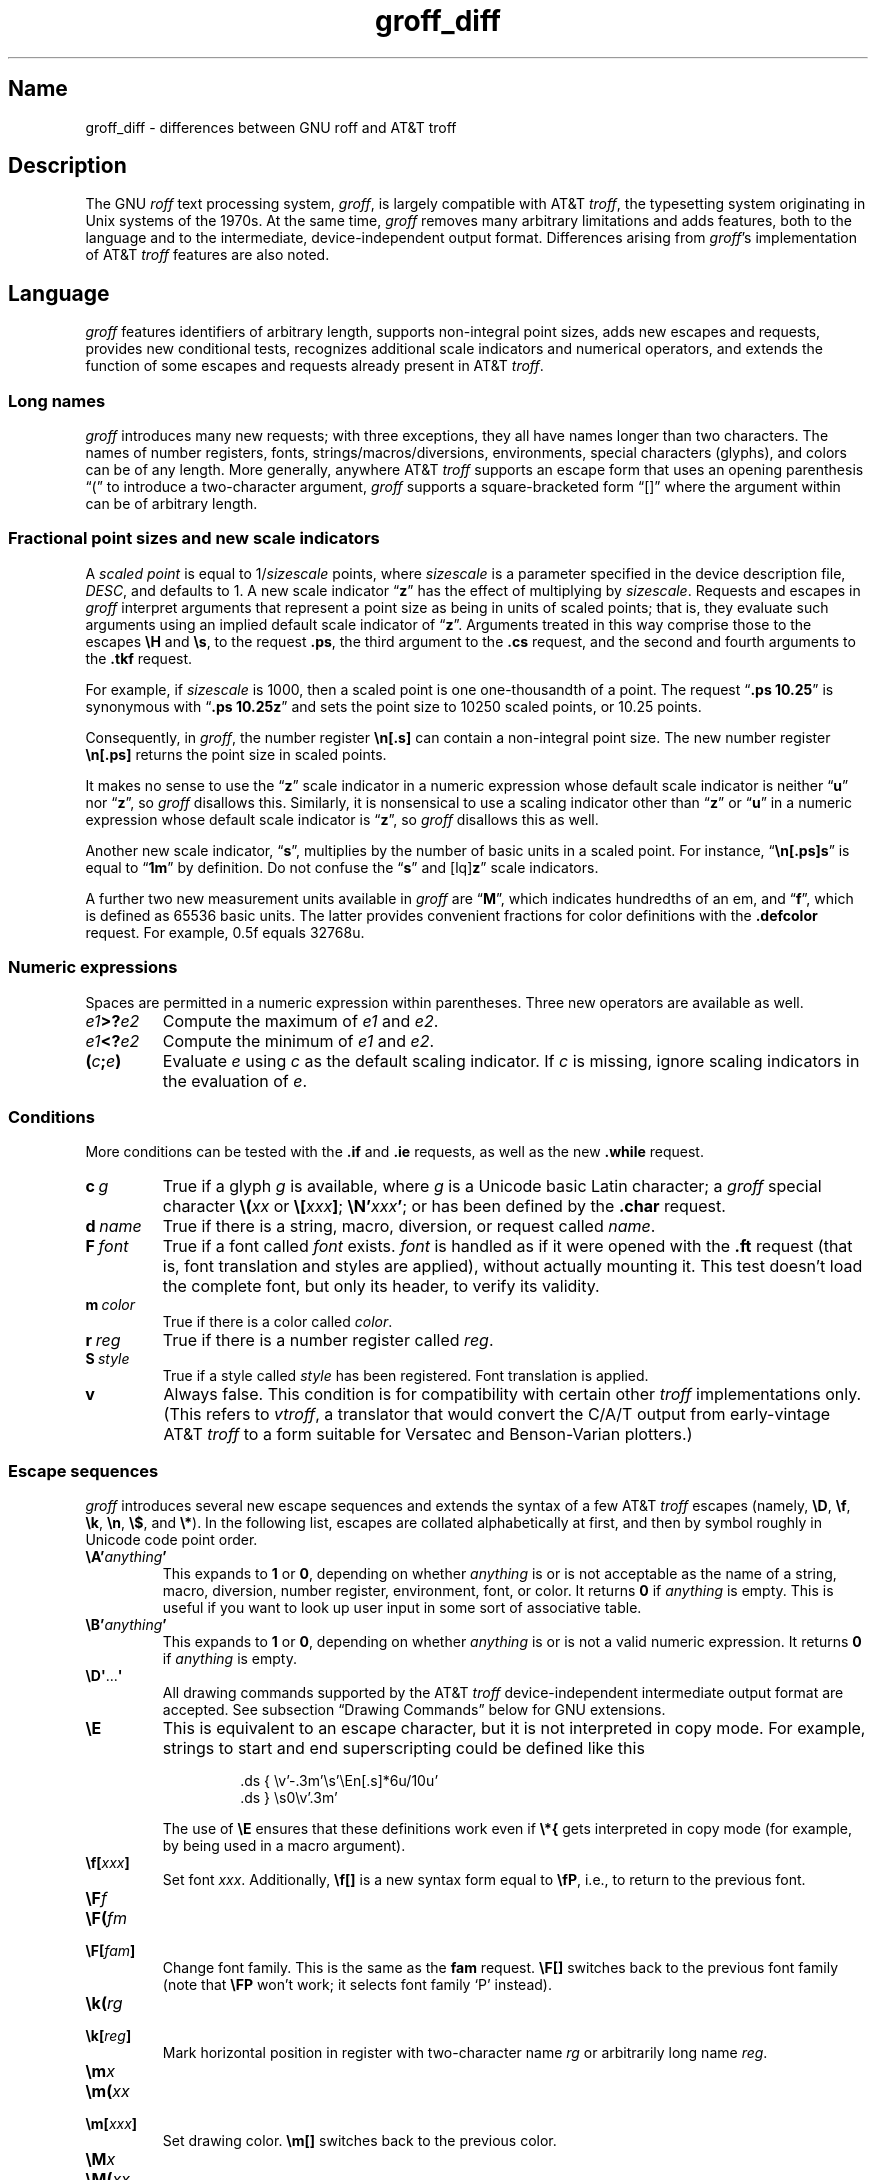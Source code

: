 '\" e
.TH groff_diff @MAN7EXT@ "@MDATE@" "groff @VERSION@"
.SH Name
groff_diff \- differences between GNU roff and AT&T troff
.
.
.\" ====================================================================
.\" Legal Terms
.\" ====================================================================
.\"
.\" Copyright (C) 1989-2018, 2020 Free Software Foundation, Inc.
.\"
.\" This file is part of groff, the GNU roff type-setting system.
.\"
.\" Permission is granted to copy, distribute and/or modify this
.\" document under the terms of the GNU Free Documentation License,
.\" Version 1.3 or any later version published by the Free Software
.\" Foundation; with no Invariant Sections, with no Front-Cover Texts,
.\" and with no Back-Cover Texts.
.\"
.\" A copy of the Free Documentation License is included as a file
.\" called FDL in the main directory of the groff source package.
.
.
.\" Save and disable compatibility mode (for, e.g., Solaris 10/11).
.do nr *groff_groff_diff_7_man_C \n[.cp]
.cp 0
.
.
.\" ====================================================================
.\" Local definitions
.\" ====================================================================
.
.\" define a string tx for the TeX logo
.ie t .ds tx T\h'-.1667m'\v'.224m'E\v'-.224m'\h'-.125m'X
.el   .ds tx TeX
.
.
.\" from old groff_out.man
.ie \n(.g \
.  ds ic \/
.el \
.  ds ic \^
.
.
.\" ====================================================================
.SH Description
.\" ====================================================================
.
The GNU
.I roff
text processing system,
.IR groff ,
is largely compatible with
.RI AT&T\~ troff ,
the typesetting system originating in Unix systems of the 1970s.
.
At the same time,
.I groff
removes many arbitrary limitations and adds features,
both to the language and to the intermediate,
device-independent output format.
.
Differences arising from
.IR groff 's
implementation of
.RI AT&T\~ troff
features are also noted.
.
.
.\" ====================================================================
.SH Language
.\" ====================================================================
.
.I groff
features identifiers of arbitrary length,
supports non-integral point sizes,
adds new escapes and requests,
provides new conditional tests,
recognizes additional scale indicators and numerical operators,
and extends the function of some escapes and requests already present in
.RI AT&T\~ troff .
.
.
.\" ====================================================================
.SS "Long names"
.\" ====================================================================
.
.I groff
introduces many new requests;
with three exceptions,\" .cp, .do, .rj
they all have names longer than two characters.
.
The names of number registers,
fonts,
strings/\:macros/\:diversions,
environments,
special characters (glyphs),
and colors can be of any length.
.
More generally,
anywhere
.RI AT&T\~ troff
supports an escape form that uses an opening parenthesis \[lq](\[rq]
to introduce a two-character argument,
.I groff
supports a square-bracketed form \[lq][]\[rq] where the argument
within can be of arbitrary length.
.
.
.\" ====================================================================
.SS "Fractional point sizes and new scale indicators"
.\" ====================================================================
.
A
.I scaled point
is equal to
.RI 1/ sizescale
points,
where
.I sizescale
is a parameter specified in the device description file,
.IR DESC ,
and defaults to\~1.
.
A new scale
.RB indicator\~\[lq] z \[rq]
has the effect of multiplying by
.IR sizescale .
.
Requests and escapes in
.I groff
interpret arguments that represent a point size as being in units of
scaled points;
that is,
they evaluate such arguments using an implied default scale indicator
.RB of\~\[lq] z \[rq].
.
Arguments treated in this way comprise those to the escapes
.B \eH
and
.BR \es ,
to the request
.BR .ps ,
the third argument to the
.B .cs
request,
and the second and fourth arguments to the
.B .tkf
request.
.
.
.P
For example,
if
.I sizescale
is\~1000,
then a scaled point is one one-thousandth of a point.
.
The request
.RB \[lq] ".ps 10.25" \[rq]
is synonymous with
.RB \[lq] ".ps 10.25z" \[rq]
and sets the point size to 10250\~scaled points,
or 10.25\~points.
.
.
.P
Consequently,
in
.IR groff ,
the number register
.B \[rs]n[.s]
can contain a non-integral point size.
.
The new number register
.B \[rs]n[.ps]
returns the point size in scaled points.
.
.
.P
It makes no sense to use the
.RB \[lq] z \[rq]\~scale
indicator in a numeric expression whose default scale indicator is
neither
.RB \[lq] u \[rq]
.RB nor\~\[lq] z \[rq],
so
.I groff
disallows this.
.
Similarly,
it is nonsensical to use a scaling indicator other
.RB than\~\[lq] z \[rq]
.RB or\~\[lq] u \[rq]
in a numeric expression whose default scale indicator
.RB is\~\[lq] z \[rq],
so
.I groff
disallows this as well.
.
.
.P
Another new scale indicator,
.RB \[lq] s \[rq],
multiplies by the number of basic units in a scaled point.
.
For instance,
.RB \[lq] \[rs]n[.ps]s \[rq]
is equal to
.RB \[lq] 1m \[rq]
by definition.
.
Do not confuse the
.RB \[lq] s \[rq]
and
.RB [lq] z \[rq]
scale indicators.
.
.
.P
A further two new measurement units available in
.I groff
are
.RB \[lq] M \[rq],
which indicates hundredths of an em,
and
.RB \[lq] f \[rq],
which is defined as 65536 basic units.
.
The latter provides convenient fractions for color definitions with the
.B .defcolor
request.
.
For example, 0.5f equals 32768u.
.
.
.\" ====================================================================
.SS "Numeric expressions"
.\" ====================================================================
.
Spaces are permitted in a numeric expression within parentheses.
.
Three new operators are available as well.
.
.
.TP
.IB e1 >? e2
Compute the maximum of
.I e1
and
.IR e2 .
.
.
.TP
.IB e1 <? e2
Compute the minimum of
.I e1
and
.IR e2 .
.
.
.TP
.BI ( c ; e )
Evaluate
.I e
using
.I c
as the default scaling indicator.
.
If
.I c
is missing,
ignore scaling indicators in the evaluation
.RI of\~ e .
.
.
.\" ====================================================================
.SS Conditions
.\" ====================================================================
.
More conditions can be tested with the
.B .if
and
.B .ie
requests,
as well as the new
.B .while
request.
.
.
.TP
.BI c\~ g
True if a glyph
.I g
is available,
where
.I g
is a Unicode basic Latin character;
a
.I groff
special character
.BI \[rs]( xx
or
.BI \[rs][ xxx\c
.BR ] ;
.BI \[rs]N' xxx\c
.BR ' ;
or has been defined by the
.B .char
request.
.
.
.TP
.BI d\~ name
True if there is a string,
macro,
diversion,
or request called
.IR name .
.
.
.TP
.BI F\~ font
True if a font called
.I font
exists.
.
.I font
is handled as if it
were opened with the
.B .ft
request
(that is,
font translation and
styles are applied),
without actually mounting it.
.
This test doesn't load the complete font,
but only its header,
to verify its validity.
.
.
.TP
.BI m\~ color
True if there is a color called
.IR color .
.
.
.TP
.BI r\~ reg
True if there is a number register called
.IR reg .
.
.
.TP
.BI S\~ style
True if a style called
.I style
has been registered.
.
Font translation is applied.
.
.
.TP
.B v
Always false.
.
This condition is for compatibility with certain other
.I troff
implementations only.
.
(This refers to
.IR vtroff ,
a translator that would convert the C/A/T output from early-vintage
.RI AT&T\~ troff
to a form suitable for Versatec and Benson-Varian plotters.)

.
.
.\" ====================================================================
.SS "Escape sequences"
.\" ====================================================================
.
.I groff
introduces several new escape sequences
and extends the syntax of a few
.RI AT&T\~ troff
escapes
(namely,
.BR \[rs]D ,
.BR \[rs]f ,
.BR \[rs]k ,
.BR \[rs]n ,
.BR \[rs]$ ,
and
.BR \[rs]* ).
.
In the following list,
escapes are collated alphabetically at first,
and then by symbol roughly in Unicode code point order.
.\" Exceptions are made to group closely-related escapes in an order
.\" more agreeable to the development of a topic.
.
.
.TP
.BI \[rs]A' anything '
This expands to
.B 1
or\~\c
.BR 0 ,
depending on whether
.I anything
is or is not acceptable as the name of a string, macro, diversion,
number register, environment, font, or color.
.
It returns\~\c
.B 0
if
.I anything
is empty.
.
This is useful if you want to look up user input in some sort of
associative table.
.
.TP
.BI \[rs]B' anything '
This expands to
.B 1
or\~\c
.BR 0 ,
depending on whether
.I anything
is or is not a valid numeric expression.
.
It returns\~\c
.B 0
if
.I anything
is empty.
.
.TP
.BR \[rs]D\[aq] .\|.\|. \[aq]
All drawing commands supported by the
.RI AT&T\~ troff
device-independent
intermediate output format are accepted.
.
See subsection \[lq]Drawing Commands\[rq] below
for GNU extensions.
.
.TP
.B \[rs]E
This is equivalent to an escape character, but it is not interpreted in
copy mode.
.
For example, strings to start and end superscripting could be defined
like this
.
.RS
.IP
.EX
\&.ds { \[rs]v'\-.3m'\[rs]s'\[rs]En[.s]*6u/10u'
\&.ds } \[rs]s0\[rs]v'.3m'
.EE
.RE
.
.IP
The use of
.B \[rs]E
ensures that these definitions work even if
.B \[rs]*{
gets interpreted in copy mode (for example, by being used in a macro
argument).
.
.TP
.BI \[rs]f[ xxx ]
Set font
.IR xxx .
.
Additionally,
.B \[rs]f[]
is a new syntax form equal to
.BR \[rs]fP ,
i.e., to return to the previous font.
.
.TP
.BI \[rs]F f
.TQ
.BI \[rs]F( fm
.TQ
.BI \[rs]F[ fam ]
Change font family.
.
This is the same as the
.B fam
request.
.
.B \[rs]F[]
switches back to the previous font family (note that
.B \[rs]FP
won't work; it selects font family \[oq]P\[cq] instead).
.
.TP
.BI \[rs]k( rg
.TQ
.BI \[rs]k[ reg ]
Mark horizontal position in register with two-character
.RI name\~ rg
or arbitrarily long
.RI name\~ reg .
.
.TP
.BI \[rs]m x
.TQ
.BI \[rs]m( xx
.TQ
.BI \[rs]m[ xxx ]
Set drawing color.
.B \[rs]m[]
switches back to the previous color.
.
.TP
.BI \[rs]M x
.TQ
.BI \[rs]M( xx
.TQ
.BI \[rs]M[ xxx ]
Set background color for filled objects drawn with the
.BR \[rs]D\[aq] .\|.\|.\& \[aq]
commands.
.B \[rs]M[]
switches back to the previous color.
.
.TP
.BI \[rs]n[ xxx ]
Interpolate number register
.IR xxx .
.
.TP
.BI \[rs]O n
.TQ
.BI \[rs]O[ n ]
Suppress troff output.
.
The escapes
.BR \[rs]O2 ,
.BR \[rs]O3 ,
.BR \[rs]O4 ,
and
.B \[rs]O5
are intended for internal use by
.BR \%grohtml .
.
.RS
.TP
.B \[rs]O0
Disable any ditroff glyphs from being emitted to the device driver,
provided that the escape occurs at the outer level (see
.B \[rs]O3
and
.BR \[rs]O4 ).
.
.TP
.B \[rs]O1
Enable output of glyphs, provided that the escape occurs at the outer
level.
.IP
.B \[rs]O0
and
.B \[rs]O1
also reset the registers
.BR \[rs]n[opminx] ,
.BR \[rs]n[opminy] ,
.BR \[rs]n[opmaxx] ,
and
.B \[rs]n[opmaxy]
to\~\-1.
.
These four registers mark the top left and bottom right hand corners
of a box which encompasses all written glyphs.
.
.TP
.B \[rs]O2
Provided that the escape occurs at the outer level, enable output of
glyphs and also write out to stderr the page number and four registers
encompassing the glyphs previously written since the last call to
.BR \[rs]O .
.
.TP
.B \[rs]O3
Begin a nesting level.
.
At start-up,
.B troff
is at outer level.
.
This is really an internal mechanism for
.B \%grohtml
while producing images.
.
They are generated by running the troff source through
.B troff
to the PostScript device and
.B ghostscript
to produce images in PNG format.
.
The
.B \[rs]O3
escape starts a new page if the device is not html (to reduce the
possibility of images crossing a page boundary).
.
.TP
.B \[rs]O4
End a nesting level.
.
.TP
.BI \[rs]O5[ Pfilename ]
This escape is
.B \%grohtml
specific.
.
Provided that this escape occurs at the outer nesting level, write
.I filename
to stderr.
.
The position of the image,
.IR P ,
must be specified and must be one of
.BR l ,
.BR r ,
.BR c ,
or
.B i
(left, right, centered, inline).
.
.I filename
is associated with the production of the next inline image.
.RE
.
.TP
.BI \[rs]R' name\~\[+-]n '
This has the same effect as
.
.RS
.IP
.BI .nr\~ name\~\[+-]n
.RE
.
.TP
.BI \[rs]s[ \[+-]n ]
.TQ
.BI \[rs]s \[+-] [ n ]
.TQ
.BI \[rs]s' \[+-]n '
.TQ
.BI \[rs]s \[+-] ' n '
Set the point size to
.I n
scaled points;
.I n
is a numeric expression with a default scale indicator of\~\c
.BR z .
.
.TP
.BI \[rs]V x
.TQ
.BI \[rs]V( xx
.TQ
.BI \[rs]V[ xxx ]
Interpolate the contents of the environment variable
.IR xxx ,
as returned by
.BR getenv (3).
.B \[rs]V
is interpreted in copy mode.
.
.TP
.BI \[rs]Y x
.TQ
.BI \[rs]Y( xx
.TQ
.BI \[rs]Y[ xxx ]
This is approximately equivalent to
.BI \[rs]X'\[rs]*[ xxx ]'\f[R].
However the contents of the string or macro
.I xxx
are not interpreted; also it is permitted for
.I xxx
to have been defined as a macro and thus contain newlines (it is not
permitted for the argument to
.B \[rs]X
to contain newlines).
.
The inclusion of newlines requires an extension to the
.RI AT&T\~ troff
output format,
and confuses drivers that do not know about this extension.
.
.TP
.BI \[rs]Z' anything '
Print anything and then restore the horizontal and vertical position;
.I anything
may not contain tabs or leaders.
.
.TP
.B \[rs]#
Everything up to and including the next newline is ignored.
.
This is interpreted in copy mode.
.
It is like
.B \[rs]"
except that
.B \[rs]"
does not ignore the terminating newline.
.
.\" Keep \$0 before \$( in spite of collation.
.TP
.B \[rs]$0
The name by which the current macro was invoked.
.
The
.B als
request can make a macro have more than one name.
.
.TP
.BI \[rs]$( nn
.TQ
.BI \[rs]$[ nnn ]
In a macro or string, this gives the
.IR nn -th
or
.IR nnn -th
argument.
.
Macros and strings can have an unlimited number of arguments.
.
.TP
.B \[rs]$*
In a macro or string, the concatenation of all the arguments separated
by spaces.
.
.TP
.B \[rs]$@
In a macro or string, the concatenation of all the arguments with each
surrounded by double quotes, and separated by spaces.
.
.TP
.B \[rs]$^
In a macro, the representation of all parameters as if they were an
argument to the
.B ds
request.
.
.TP
.B \[rs])
Like
.B \[rs]&
except that it behaves like a character declared with the
.B .cflags
request to be transparent for the purposes of end-of-sentence
recognition.
.
.TP
.BI \[rs]*[ "xxx arg1 arg2\~"\c
\&.\|.\|.]
Interpolate string
.IR xxx ,
taking
.IR arg1 ,
.IR arg2 ,
\&.\|.\|.\&
as arguments.
.
.\" Keep \/ before \, in spite of collation.
.TP
.B \[rs]/
This increases the width of the preceding glyph so that the
spacing between that glyph and the following glyph is
correct if the following glyph is a roman glyph.
.
.if t \{\
.  nop For example, if an italic\~f is immediately followed by a roman
.  nop right parenthesis, then in many fonts the top right portion of
.  nop the\~f overlaps the top left of the right parenthesis
.  nop producing \f[I]f\f[R]), which is ugly.
.  nop Inserting
.  B \[rs]/
.  nop produces
.  ie \n(.g \f[I]f\/\f[R])
.  el       \f[I]f\|\f[R])
.  nop and avoids this problem.
.\}
It is a good idea to use this escape sequence whenever an italic
glyph is immediately followed by a roman glyph without any
intervening space.
.
.TP
.B \[rs],
This modifies the spacing of the following glyph so that the
spacing between that glyph and the preceding glyph is
correct if the preceding glyph is a roman glyph.
.
.if t \{\
.  nop For example, inserting
.  B \[rs],
.  nop between the parenthesis and the\~f changes
.  nop \f[R](\f[I]f\f[R] to
.  ie \n(.g \f[R](\,\f[I]f\f[R].
.  el       \f[R](\^\f[I]f\f[R].
.\}
It is a good idea to use this escape sequence whenever a roman
glyph is immediately followed by an italic glyph without any
intervening space.
.
.TP
.B \[rs]:
Insert a zero-width break point.
.
This resembles
.B \[rs]%
within a word but does not output the soft hyphen glyph prior to the
break.
.
.TP
.BI \[rs]? anything \[rs]?
When used in a diversion, this transparently embeds
.I anything
in the diversion.
.I anything
is read in copy mode.
.
When the diversion is reread,
.I anything
is interpreted.
.I anything
may not contain newlines; use
.B \[rs]!\&
if you want to embed newlines in a diversion.
.
The escape sequence
.B \[rs]?\&
is also recognized in copy mode and turned into a single internal
code; it is this code that terminates
.IR anything .
Thus
.
.RS
.IP
.EX
.ne 14v+\n(.Vu
\&.nr x 1
\&.nf
\&.di d
\&\[rs]?\[rs]\[rs]?\[rs]\[rs]\[rs]\[rs]?\[rs]\[rs]\[rs]\[rs]\[rs]\[rs]\
\[rs]\c
\&\[rs]nx\[rs]\[rs]\[rs]\[rs]?\[rs]\[rs]?\[rs]?
\&.di
\&.nr x 2
\&.di e
\&.d
\&.di
\&.nr x 3
\&.di f
\&.e
\&.di
\&.nr x 4
\&.f
.EE
.RE
.
.IP
prints\~\c
.BR 4 .
.
.TP
.BI \[rs][ xxx ]
Print the special character (glyph) called
.IR xxx .
.
.TP
.BI \[rs][ "comp1 comp2\~"\c
\&.\|.\|.]
Print composite glyph consisting of multiple components.
.
Example: \[oq]\[rs][A\~ho]\[cq] is capital letter A with ogonek which
finally maps to glyph name \[oq]u0041_0328\[cq].
.
See
.IR "Groff: The GNU Implementation of troff" ,
the
.I groff
Texinfo manual,
for details of how a glyph name for a composite glyph is constructed,
and
.BR groff_char (@MAN7EXT@)
for a list of glyph name components used in composite glyph names.
.
.TP
.B \[rs]\[ti]
This produces an unbreakable space that stretches like a normal
inter-word space when a line is adjusted.
.
.
.\" ====================================================================
.SS "New requests"
.\" ====================================================================
.
.TP
.BI .aln\~ "new old"
Create an alias
.I new
for an existing number register named
.IR old ,
causing the names to refer to the same stored object.
.
If
.I old
is undefined,
a warning of type
.RB \[lq] reg \[rq]
is generated and the request is ignored.
.
To remove a number register alias,
call
.B .rr
on its name.
.
A number register's contents do not become inaccessible until it has no
more names.
.
.
.TP
.BI .als\~ "new old"
Create an alias
.I new
for the existing request,
string,
macro,
or diversion named
.IR old ,
causing the names to refer to the same stored object.
.
If
.I old
is undefined,
a warning of type
.RB \[lq] mac \[rq]
is generated and the request is ignored.
.
The
.BR .am ,
.BR .as ,
.BR .da ,
.BR .de ,
.BR .di ,
and
.B .ds
requests
(together with their variants)
only create a new object if the name of the macro,
diversion,
or string is currently undefined
or if it is defined as a request;
normally,
they modify the value of an existing object.
.
To remove an alias,
simply call
.B .rm
on its name.
.
The object itself is not destroyed until it has no more names.
.
.
.TP
.BI .am1\~ xx\~yy
Similar to
.BR .am ,
but compatibility mode is switched off during execution.
.
To be more precise,
a \[lq]compatibility save\[rq] token is inserted at the beginning,
and a \[lq]compatibility restore\[rq] token at the end.
.
As a consequence,
the requests
.BR .am ,
.BR .am1 ,
.BR .de ,
and
.B .de1
can be intermixed freely since the compatibility save/\:restore tokens
only affect the macro parts defined by
.B .am1
and
.BR .ds1 .
.
.
.TP
.BI .ami\~ xx\~yy
Append to macro indirectly.
.
See the
.B dei
request below for more information.
.
.TP
.BI .ami1\~ xx\~yy
Same as the
.B ami
request but compatibility mode is switched off during execution.
.
.
.TP
.BI .as1\~ "name string"
Similar to
.BR .as ,
but compatibility mode is switched off while the appended portion of the
string is interpolated.
.
To be more precise,
a \[lq]compatibility save\[rq] token is inserted at the beginning of the
appended string
.IR string,
and a \[lq]compatibility restore\[rq] token at the end.
.
As a consequence,
the requests
.BR as ,
.BR as1 ,
.BR ds ,
and
.B ds1
can be intermixed freely since the compatibility save/\:restore tokens
only affect the (sub)strings defined by
.B as1
and
.BR ds1 .
.
.
.TP
.BI .asciify\~ xx
This request \[oq]unformats\[cq] the diversion
.I xx
in such a way that ASCII and space characters (and some escape
sequences) that were formatted
and diverted into
.I xx
are treated like ordinary input characters when
.I xx
is reread.
Useful for diversions in conjunction with the
.B writem
request.
.
It can be also used for gross hacks; for example, this
.
.RS
.IP
.EX
.ne 7v+\n(.Vu
\&.tr @.
\&.di x
\&@nr n 1
\&.br
\&.di
\&.tr @@
\&.asciify x
\&.x
.EE
.RE
.
.IP
sets register\~\c
.B n
to\~1.
.
Note that glyph information (font, font size, etc.) is not preserved;
use
.B .unformat
instead.
.
.TP
.B .backtrace
Write a backtrace of the input stack to the standard error stream.
.
Also see the
.B \-b
option of
.IR groff (@MAN1EXT@).
.
.
.TP
.BR .blm\~ [\c
.IR macro ]
Set a blank line trap.
.
If a blank line macro is thus defined,
.I groff
executes
.I macro
when a blank line is encountered in the input file,
instead of the usual behavior.
.
If no argument is supplied,
the default blank line behavior is (re-)asserted.
.
.
.TP
.BI .box\~ xx
.TQ
.BI .boxa\~ xx
These requests are similar to the
.B di
and
.B da
requests with the exception that a partially filled line does not
become part of the diversion (i.e., the diversion always starts with a
new line) but is restored after ending the diversion, discarding the
partially filled line which possibly comes from the diversion.
.
.TP
.B .break
Break out of a while loop.
.
See also the
.B while
and
.B continue
requests.
.
Be sure not to confuse this with the
.B br
request.
.
.TP
.B .brp
This is the same as
.BR \[rs]p .
.
.TP
.BI .cflags\~ "n c1 c2\~"\c
\&.\|.\|.
Assign properties encoded by the number
.I n
to characters
.IR c1 ,
.IR c2 ,
and so on.
.
.IP
Input characters,
including special characters introduced by an escape,
have certain properties associated with them.
.
(Note that output glyphs don't have such properties.
.
In
.IR groff ,
a glyph is a numbered box with a given height above and depth below the baseline, and
a width\[em]nothing more.)
.
These properties can be modified with this request.
.
The first argument is the sum of the desired flags and the remaining
arguments are the characters to be assigned those properties.
.
Spaces between the
.I cn
arguments are optional.
.
Any argument
.I cn
can be a character class defined with the
.B .class
request rather than an individual character.
.
.IP
The non-negative integer
.I n
is the sum of any of the following.
.
Some combinations are nonsensical,
such as
.RB \[lq] 33 \[rq]
(1 + 32).
.
.RS
.IP 1
Recognize the character as ending a sentence if followed by a newline
or two spaces.
.
Initially,
characters
.RB \[lq] .?! \[rq]
have this property.
.
.IP 2
Enable breaks before the character.
.
A line is not broken at a character with this property unless the
characters on each side both have non-zero hyphenation codes.
.
This exception can be overridden by adding 64.
.
Initially,
no characters have this property.
.
.IP 4
Enable breaks after the character.
.
A line is not broken at a character with this property unless the
characters on each side both have non-zero hyphenation codes.
.
This exception can be overridden by adding 64.
.
Initially,
characters
.RB \[lq] \-\[rs][hy]\[rs][em] \[rq]
have this property.
.
.IP 8
Mark the glyph associated with this character as overlapping other
instances of itself horizontally.
.
Initially,
characters
.RB \[lq] \[rs][ul]\[rs][rn]\[rs][ru]\[rs][radicalex]\[rs][sqrtex] \[rq]
have this property.
.
.IP 16
Mark the glyph associated with this character as overlapping other
instances of itself vertically.
.
Initially,
the character
.RB \[lq] \[rs][br] \[rq]
has this property.
.
.IP 32
Mark the character as transparent for the purpose of end-of-sentence
recognition.
.
In other words,
an end-of-sentence character followed by any number of characters with
this property is treated as the end of a sentence if followed by a
newline or two spaces.
.
This is the same as having a zero space factor in \*[tx].
.
Initially,
characters
.\" The following is ordered with the apostrophe and (single) closing
.\" quote on the ends so they are more easily visually distinguished
.\" from the double quotation marks in roman.
.RB \[lq] '")]*\[rs][dg]\[rs][dd]\[rs][rq]\[rs][cq] \[rq]
have this property.
.
.IP 64
Ignore hyphenation codes of the surrounding characters.
.
Use this value in combination with values 2 and\~4.
.
Initially, no characters have this property.
.
.IP
For example,
if you need an automatic break point after
the en-dash in numerical ranges like \[lq]3000\[en]5000\[rq],
insert
.RS
.RS
.EX
\&.cflags 68 \[rs][en]
.EE
.RE
into your document.
.
Note,
however,
that this can lead to bad layout if done without thinking;
in most situations,
a better solution than
changing the
.B .cflags
value is inserting
.RB \[lq] \[rs]: \[rq]
right after the hyphen at the places that really need a break point.
.RE
.
.PP
The remaining values were implemented for East Asian language support;
those who use alphabetic scripts exclusively can disregard them.
.
.IP 128
Prohibit a break before the character,
but allow a break after the character.
.
This works only in combination with values 256 and 512 and has no effect
otherwise.
.
Initially, no characters have this property.
.
.IP 256
Prohibit a break after the character,
but allow a break before the character.
.
This works only in combination with values 128 and 512 and has no effect
otherwise.
.
Initially, no characters have this property.
.
.IP 512
Allow a break before or after the character.
.
This works only in combination with values 128 and 256 and has no effect
otherwise.
.
Initially, no characters have this property.
.RE
.
.IP
In contrast to values 2 and\~4,
the values 128,
256,
and 512 work
pairwise.
.
If,
for example,
the left character has value 512,
and the right character 128,
no break will be automatically inserted between them.
.
If we use value\~6 instead for the left character,
a break after the character can't be suppressed since the neighboring
character on the right doesn't get examined.
.
.TP
.BI .char\~ c\~string
[This request can both define characters and glyphs.]
.
.IP
Define entity\~\c
.I c
to be
.IR string .
.
To be more precise, define (or even override) a groff entity which
can be accessed with name\~\c
.I c
on the input side, and which uses
.I string
on the output side.
.
Every time glyph\~\c
.I c
needs to be printed,
.I string
is processed in a temporary environment and the result is
wrapped up into a single object.
.
Compatibility mode is turned off and the escape character is
set to\~\c
.B \[rs]
while
.I string
is being processed.
.
Any emboldening, constant spacing or track kerning is applied to
this object rather than to individual glyphs in
.IR string .
.
.IP
A groff object defined by this request can be used just like a
normal glyph provided by the output device.
.
In particular other characters can be translated to it with the
.B tr
request; it can be made the leader glyph by the
.B lc
request; repeated patterns can be drawn with the glyph using the
.B \[rs]l
and
.B \[rs]L
escape sequences; words containing\~\c
.I c
can be hyphenated correctly, if the
.B hcode
request is used to give the object a hyphenation code.
.
.IP
There is a special anti-recursion feature: Use of glyph within the
glyph's definition is handled like normal glyphs not defined with
.BR char .
.IP
A glyph definition can be removed with the
.B rchar
request.
.
.
.TP
.BI .chop\~ object
Remove the last character from the macro,
string,
or diversion
named
.IR object .
.
This is useful for removing the newline from the end of a diversion that
is to be interpolated as a string.
.
This request can be used repeatedly on the same
.IR object ;
see section \[lq]Gtroff Internals\[rq] in
.IR "Groff: The GNU Implementation of troff" ,
the
.I groff
Texinfo manual,
for details on nodes inserted additionally by
.IR groff .
.
.
.TP
.BI .class\~ "name c1 c2\~"\c
\&.\|.\|.
Define a character class
(or simply \[lq]class\[rq])
.I name
comprising the characters or range expressions
.IR c1 ,
.IR c2 ,
and so on.
.
.IP
A class thus defined can then be referred to in lieu of listing all the
characters within it.
.
Currently,
only the
.B .cflags
request can handle references to character classes.
.
.IP
In the request's simplest form,
each
.I cn
is a character
(or special character).
.
.RS
.RS
.EX
\&.class [quotes] ' \[rs][aq] \[rs][dq] \[rs][oq] \[rs][cq] \[rs][lq] \
\[rs][rq]
.EE
.RE
.RE
.
.IP
Since class and glyph names share the same name space,
it is recommended to start and end the class name with
.RB \[lq] [ \[rq]
and
.RB \[lq] ] \[rq],
respectively,
to avoid collisions with existing character names defined by
.I groff
or the user
(with
.B .char
and related requests).
.
This practice applies the presence of
.RB \[lq] ] \[rq]
in the class name to prevent the usage of the special character escape
form
.RB \[lq] \[rs][ .\|.\|. ] \[rq],
thus you must use the
.B \[rs]C
escape to access a class with such a name.
.
.
.IP
You can also use a character range expression consisting of a start
character followed by
.RB \[lq] \- \[rq]
and then an end character.
.
Internally,
.I groff
converts these two character names to Unicode code points
(according to the
.I groff
glyph list [GGL]),
which determine the start and end values of the range.
.
If that fails,
the class definition is skipped.
.
Furthermore,
classes can be nested.
.
.RS
.RS
.EX
\&.class [prepunct] , : ; > }
\&.class [prepunctx] \[rs]C'[prepunct]' \[rs][u2013]\-\[rs][u2016]
.EE
.RE
The class
.RB \[lq] [prepunctx] \[rq]
thus contains the contents of the class
.RB \[lq] [prepunct] \[rq]
and characters in the range U+2013\[en]U+2016.
.RE
.
.
.IP
If you want to include
.RB \[lq] \- \[rq]
in a class,
it must be the first character value in the argument list,
otherwise it gets misinterpreted as part of the range syntax.
.
.
.IP
Note that it is not possible to use class names as end points of range
definitions.
.
.
.IP
A typical use of the
.B .class
request is to control line-breaking and hyphenation rules as defined by
the
.B .cflags
request.
.
For example,
to inhibit line breaks before the characters belonging to the
.RB \[lq] [prepunctx] \[rq]
class defined in the previous example,
you can write the following.
.
.RS
.RS
.EX
\&.cflags 2 \[rs]C'[prepunctx]'
.EE
.RE
.RE
.
.
.TP
.BI .close\~ stream
Close the stream named
.IR stream ;
.I stream
will no longer be an acceptable argument to the
.B write
request.
.
See the
.B open
request.
.
.TP
.BI .composite\~ glyph1\~glyph2
Map glyph name
.I glyph1
to glyph name
.I glyph2
if it is used in
.BR \[rs][ .\|.\|.\& ]
with more than one component.
.
.TP
.B .continue
Finish the current iteration of a while loop.
.
See also the
.B while
and
.B break
requests.
.
.TP
.BI .color\~ n
If
.I n
is non-zero or missing, enable colors (this is the default), otherwise
disable them.
.
.TP
.BI .cp\~ n
If
.I n
is non-zero or missing, enable compatibility mode, otherwise disable
it.
.
In compatibility mode, long names are not recognized, and the
incompatibilities caused by long names do not arise.
.
.TP
.BI .defcolor\~ xxx\~scheme\~color_components
Define color
.IR xxx .
.I scheme
can be one of the following values:
.B rgb
(three components),
.B cmy
(three components),
.B cmyk
(four components), and
.B gray
or
.B grey
(one component).
.
Color components can be given either as a hexadecimal string or as
positive decimal integers in the range 0\[en]65535.
.
A hexadecimal string contains all color components concatenated; it
must start with either
.B #
or
.BR ## .
The former specifies hex values in the range 0\[en]255 (which are
internally multiplied by\~257), the latter in the range 0\[en]65535.
.
Examples: #FFC0CB (pink), ##ffff0000ffff (magenta).
.
A new scaling indicator\~\c
.B f
has been introduced which multiplies its value by\~65536; this makes
it convenient to specify color components as fractions in the range 0
to\~1.
.
Example:
.
.RS
.IP
.EX
\&.defcolor darkgreen rgb 0.1f 0.5f 0.2f
.EE
.RE
.
.IP
Note that
.B f
is the default scaling indicator for the
.B defcolor
request, thus the above statement is equivalent to
.
.RS
.IP
.EX
\&.defcolor darkgreen rgb 0.1 0.5 0.2
.EE
.RE
.
.IP
The color named
.B default
(which is device-specific) can't be redefined.
.
It is possible that the default color for
.B \[rs]M
and
.B \[rs]m
is not the same.
.
.TP
.BI .de1\~ xx\~yy
Similar to
.BR .de ,
but compatibility mode is switched off during execution.
.
On entry, the current compatibility mode is saved and restored at exit.
.
.TP
.BI .dei\~ xx\~yy
Define macro indirectly.
.
The following example
.
.RS
.IP
.ne 2v+\n(.Vu
.EX
\&.ds xx aa
\&.ds yy bb
\&.dei xx yy
.EE
.RE
.
.IP
is equivalent to
.
.RS
.IP
.EX
\&.de aa bb
.EE
.RE
.
.TP
.BI .dei1\~ xx\~yy
Similar to the
.B dei
request but compatibility mode is switched off during execution.
.
.TP
.BI .device\~ anything
This is (almost) the same as the
.B \[rs]X
escape.
.I anything
is read in copy mode; a leading\~\c
.B \[dq]
is stripped.
.
.TP
.BI .devicem\~ xx
This is the same as the
.B \[rs]Y
escape (to embed the contents of a macro into the intermediate
output preceded with \[oq]x\~X\[cq]).
.
.TP
.BI .do\~ name\~\c
\&.\|.\|.
Interpret the string,
request,
diversion,
or macro
.I name
(along with any arguments)
with compatibility mode disabled.
.
Note that compatibility mode is restored
(if and only if it was active)
when the
.I expansion
of
.I name
is interpreted;
that is,
the restored compatibility state applies to the contents of the macro
(string, \&.\|.\|.\&)
.I name
as well as file or pipe data read if
.I name
is the
.BR .so ,
.BR .mso ,
or
.B .pso
request.
.
.IP
For example,
.RS
.RS \" one "extra" RS to get us inboard of this indented paragraph
.EX
\&.de mac1
FOO
\&..
\&.de1 mac2
groff
\&.mac1
\&..
\&.de mac3
compatibility
\&.mac1
\&..
\&.de ma
\[rs]\[rs]$1
\&..
\&.cp 1
\&.do mac1
\&.do mac2 \[rs]" mac2, defined with .de1, calls "mac1"
\&.do mac3 \[rs]" mac3 calls "ma" with argument "c1"
\&.do mac3 \[rs][ti] \[rs]" groff syntax accepted in .do arguments
.EE
.RE
results in
.RS
.EX
FOO groff FOO compatibility c1 \[ti]
.EE
.RE
as output.
.RE \" this "extra" RE avoids indentation of the remaining paragraphs
.
.TP
.BI .ds1\~ "name string"
Similar to
.BR .ds ,
but compatibility mode is switched off when the string is later
interpolated.
but compatibility mode is switched off during expansion.
.
To be more precise,
a \[lq]compatibility save\[rq] token is inserted at the beginning of the
string,
and a \[lq]compatibility restore\[rq] token at the end.
.
.
.TP
.B .ecs
Save current escape character.
.
.TP
.B .ecr
Restore escape character saved with
.BR ecs .
Without a previous call to
.BR ecs ,
.RB \[oq] \[rs] \[cq]
will be the new escape character.
.
.TP
.BI .evc\~ xx
Copy the contents of environment
.I xx
to the current environment.
.
No pushing or popping of environments is done.
.
.TP
.BI .fam\~ xx
Set the current font family to
.IR xx .
The current font family is part of the current environment.
If
.I xx
is missing, switch back to previous font family.
.
The value at start-up is \[oq]T\[cq].
.
See the description of the
.B sty
request for more information on font families.
.
.TP
.BI .fchar\~ c\~string
Define fallback character (or glyph)\~\c
.I c
to be
.IR string .
.
The syntax of this request is the same as the
.B char
request; the only difference is that a glyph defined with
.B char
hides the glyph with the same name in the current font, whereas a
glyph defined with
.B fchar
is checked only if the particular glyph isn't found in the current
font.
.
This test happens before checking special fonts.
.
.TP
.BI .fcolor\~ c
Set the fill color to\~\c
.IR c .
If
.I c
is missing,
switch to the previous fill color.
.
.TP
.BI .fschar\~ f\~c\~string
Define fallback character (or glyph)\~\c
.I c
for font\~\c
.I f
to be
.IR string .
.
The syntax of this request is the same as the
.B char
request (with an additional argument to specify the font); a glyph
defined with
.B fschar
is searched after the list of fonts declared with the
.B fspecial
request but before the list of fonts declared with
.BR .special .
.
.TP
.BI .fspecial\~ "f s1 s2\~"\c
\&.\|.\|.
When the current font is\~\c
.IR f ,
fonts
.IR s1 ,
.IR s2 ,
\&.\|.\|.\&
are special,
that is,
they are searched for glyphs not in the current font.
.
Any fonts specified in the
.B .special
request are searched after fonts specified in the
.B .fspecial
request.
.
Without argument,
reset the list of global special fonts to be empty.
.
.TP
.BI .ftr\~ f\~g
Translate font\~\c
.I f
to\~\c
.IR g .
Whenever a font named\~\c
.I f
is referred to in an
.B \[rs]f
escape sequence, in the
.B F
and
.B S
conditional operators, or in the
.BR ft ,
.BR ul ,
.BR bd ,
.BR cs ,
.BR tkf ,
.BR special ,
.BR fspecial ,
.BR fp ,
or
.B sty
requests, font\~\c
.I g
is used.
If
.I g
is missing, or equal to\~\c
.I f
then font\~\c
.I f
is not translated.
.
.TP
.BI .fzoom\~ f\~zoom
Set zoom factor
.I zoom
for font\~\c
.IR f .
.I zoom
must a non-negative integer multiple of 1/1000th.
If it is missing or is equal to zero, it means the same as 1000, namely
no magnification.
.IR f \~\c
must be a real font name, not a style.
.
.TP
.BI .gcolor\~ c
Set the glyph color to\~\c
.IR c .
If
.I c
is missing,
switch to the previous glyph color.
.
.
.TP
.BI .hcode\~ "c1 code1\~"\c
.RI [ "c2 code2" "] .\|.\|."
Set the hyphenation code of character
.I c1
to
.IR code1 ,
that of
.I c2
to
.IR code2 ,
and so on.
.
A hyphenation code must be a single input character
(not a special character)
other than a digit or a space.
.
The request is ignored if it has no parameters.
.
.
.IP
For hyphenation to work,
hyphenation codes must be set up.
.
At start-up,
.I groff
assigns hyphenation codes to the letters \[lq]a\[en]z\[rq]
(mapped to themselves)
and to the letters \[lq]A\[en]Z\[rq]
(mapped to \[lq]a\[en]z\[rq])
and zero to all other characters.
.
Normally,
hyphenation patterns contain only lowercase letters which should be
applied regardless of case.
.
In other words,
they assume that the words \[lq]FOO\[rq] and \[lq]Foo\[rq] should be
hyphenated exactly as \[lq]foo\[rq] is.
.
The
.B .hcode
request extends this principle to letters outside the Unicode basic
Latin alphabet;
without it,
words containing such letters won't be hyphenated properly even if the
corresponding hyphenation patterns contain them.
.
For example,
the following
.B .hcode
requests are necessary to assign hyphenation codes to the letters
\[lq]\[:A]\[:a]\[:O]\[:o]\[:U]\[:u]\[ss]\[rq]
(needed for German):
.
.
.RS
.IP
.EX
\&.hcode \[:a] \[:a]  \[:A] \[:a]
\&.hcode \[:o] \[:o]  \[:O] \[:o]
\&.hcode \[:u] \[:u]  \[:U] \[:u]
\&.hcode \[ss] \[ss]
.EE
.RE
.
.
.IP
Without those assignments,
.I groff
treats German words like \[lq]Kinderg\[:a]rten\[rq]
(the plural form of \[lq]kindergarten\[rq])
as two substrings \[lq]kinderg\[rq] and \[lq]rten\[rq]) because the
hyphenation code of the umlaut\~a is zero by default.
.
There is a German hyphenation pattern that covers \[lq]kinder\[rq],
so
.I groff
finds the hyphenation \[lq]kin-der\[rq].
.
The other two hyphenation points
(\[lq]kin-der-gär-ten\[rq])
are missed.
.
.
.TP
.BI .hla\~ lang
Set the hyphenation language to
.IR lang .
.
Hyphenation exceptions specified with the
.B .hw
request and hyphenation patterns and exceptions specified with the
.B .hpf
and
.B .hpfa
requests are associated with the hyphenation language.
.
The
.B .hla
request is usually invoked by the
.I troffrc
or
.I troffrc\-end
files;
.I troffrc
sets the default language to \[lq]us\[rq]
(U.S. English).
.
.
.IP
The hyphenation language is associated with the current environment.
.
.
.TP
.BR .hlm\~ [\c
.IR n ]
Set the maximum number of consecutive hyphenated lines
.RI to\~ n .
.
If
.I n
is negative,
there is no maximum.
.
If omitted,
.I n
is\~\-1.
.
This value is associated with the current environment.
.
Only lines output from an environment count towards the maximum
associated with that environment.
.
Hyphens resulting from
.B \[rs]%
are counted; explicit hyphens are not.
.
.
.TP
.BI .hpf\~ pattern-file
Read hyphenation patterns from
.IR pattern-file .
.
This file is sought in the same way that macro files are with the
.B .mso
request or the
.BI \-m name
command-line option to
.IR groff (@MAN1EXT@).
.
.
.IP
The
.I pattern-file
should have the same format as (simple) \*[tx] pattern files.
.
More specifically,
the following scanning rules are implemented.
.
.
.RS
.IP \[bu]
A percent sign starts a comment
(up to the end of the line)
even if preceded by a backslash.
.
.
.IP \[bu]
\[lq]Digraphs\[rq] like
.B \[rs]$
are not supported.
.
.
.IP \[bu]
.RB \[lq] \[ha]\[ha]\c
.IR xx \[rq]
(where each
.I x
is 0\[en]9 or a\[en]f) and
.BI \[ha]\[ha] c
.RI (character\~ c
in the code point range 0\[en]127 decimal)
are recognized;
other uses
.RB of\~ \[ha]
cause an error.
.
.
.IP \[bu]
No macro expansion is performed.
.
.
.IP \[bu]
.B hpf
checks for the expression
.BR \[rs]patterns{ .\|.\|. }
(possibly with whitespace before or after the braces).
.
Everything between the braces is taken as hyphenation patterns.
.
Consequently,
.RB \[lq] { \[rq]
and
.RB \[lq] } \[rq]
are not allowed in patterns.
.
.
.IP \[bu]
Similarly,
.BR \[rs]hyphenation{ .\|.\|. }
gives a list of hyphenation exceptions.
.
.
.IP \[bu]
.B \[rs]endinput
is recognized also.
.
.
.IP \[bu]
For backwards compatibility,
if
.B \[rs]patterns
is missing,
the whole file is treated as a list of hyphenation patterns
(except that the
.RB \[lq] % \[rq]
character is recognized as the start of a comment).
.RE
.
.
.IP
Use the
.B .hpfcode
request
(see below)
to map the encoding used in hyphenation pattern files to
.IR groff 's
input encoding.
.
.
.IP
The set of hyphenation patterns is associated with the hyphenation
language set by the
.B .hla
request.
.
The
.B .hpf
request is usually invoked by the
.I troffrc
or
.I troffrc\-end
file;
by default,
.I troffrc
loads hyphenation patterns and exceptions for U.S. English from the
files
.I hyphen.us
and
.IR hyphenex.us ,
respectively.
.
.
.IP
A second call to
.B .hpf
(for the same language)
replaces the old patterns with the new ones.
.
.
.IP
Invoking
.B .hpf
causes an error if there is no hyphenation language.
.
.
.IP
If no
.B .hpf
request is specified
(either in the document,
in a
.I troffrc
or
.I troffrc\-end
file,
or in a macro package),
.I groff
won't automatically hyphenate at all.
.
.
.TP
.BI .hpfa\~ pattern-file
As
.BR .hpf ,
except that the hyphenation patterns and exceptions from
.I pattern-file
are appended to the patterns already applied to the hyphenation language
of the environment.
.
.
.TP
.BI .hpfcode\~ "a b"\c
.RI \~[ "c d" "] .\|.\|."
Define mapping values for character codes in pattern files;
after reading a pattern file with the
.B .hpf
or
.B .hpfa
request,
convert all characters with character
.RI code\~ a
in the recently read patterns to character
.RI code\~ b ,
.RI code\~ c
.RI to\~ d ,
and so on,
before replacing or appending to the active list of patterns.
.
Each argument must be an integer in the range 0 to\~255.
.
Character codes that would otherwise be invalid in
.I groff
can be used.
.
By default,
every code maps to itself except those for letters \[lq]A\[rq] to
\[lq]Z\[rq],
which map to those for \[lq]a\[rq] to \[lq]z\[rq].
.
.
.TP
.BR .hym\~ [\c
.IR length ]
Set the (right) hyphenation margin
.RI to\~ length .
.
If the adjustment mode is not
.RB \[lq] b \[rq]
or
.RB \[lq] n \[rq],
the line is not hyphenated if it is shorter than
.IR length .
.
Without an argument,
the default hyphenation margin is reset to its default value,
0.
.
The default scaling indicator
.RB is\~\[lq] m \[rq].
.
The hyphenation margin is associated with the current environment.
.
.
.IP
A negative argument resets the hyphenation margin to zero,
emitting a warning of type \[lq]range\[rq].
.
.
.TP
.BR .hys\~ [\c
.IR hyphenation-space ]
Suppress hyphenation of the line in adjustment modes
.RB \[lq] b \[rq]
or
.RB \[lq] n \[rq],
if it can be justified by adding no more than
.I hyphenation-space
extra space to each word space.
.
Without an argument,
the hyphenation space adjustment threshold is set to its default value,
0.
.
The default scaling indicator
.RB is\~\[lq] m \[rq].
.
The hyphenation space adjustment threshold is associated with the
current environment.
.
.
.IP
A negative argument resets the hyphenation space adjustment threshold to
zero, emitting a warning of type \[lq]range\[rq].
.
.
.TP
.BI .itc\~ n\~macro
Variant of
.B .it
for which a line interrupted with
.B \[rs]c
is not counted as an input line.
.
.TP
.BI .kern\~ n
If
.I n
is non-zero or missing, enable pairwise kerning, otherwise disable it.
.
.TP
.BI .length\~ "reg anything"
Compute the number of characters in
.I anything
and return the count in the number register
.IR reg.
.
If
.I reg
doesn't exist,
it is created.
.
.I anything
is read in copy mode.
.
.RS
.IP
.EX
.B .ds xxx abcd\eh\[aq]3i\[aq]efgh
.B .length yyy \e*[xxx]
.B \en[yyy]
14
.EE
.RE
.
.
.TP
.BI .linetabs\~ n
If
.I n
is non-zero or missing, enable line-tabs mode, otherwise disable it
(which is the default).
.
In line-tabs mode, tab distances are computed relative to the
(current) output line.
.
Otherwise they are taken relative to the input line.
.
For example, the following
.
.RS
.IP
.ne 6v+\n(.Vu
.EX
\&.ds x a\[rs]t\[rs]c
\&.ds y b\[rs]t\[rs]c
\&.ds z c
\&.ta 1i 3i
\&\[rs]*x
\&\[rs]*y
\&\[rs]*z
.EE
.RE
.
.IP
yields
.
.RS
.IP
.EX
a         b         c
.EE
.RE
.
.IP
In line-tabs mode, the same code gives
.
.RS
.IP
.EX
a         b                   c
.EE
.RE
.
.IP
Line-tabs mode is associated with the current environment; the
read-only number register
.B \[rs]n[.linetabs]
is set to\~1 if in line-tabs mode, and 0 otherwise.
.
.TP
.BI .lsm\~ xx
Set the leading spaces macro to
.IR xx .
If there are leading spaces in an input line, it is invoked instead of
the usual troff behaviour; the leading spaces are removed.
Registers
.B \[rs]n[lsn]
and
.B \[rs]n[lss]
hold the number of removed leading spaces and the corresponding
horizontal space, respectively.
.
.TP
.BI .mso\~ file
The same as the
.B so
request except that
.I file
is searched for in the same directories as macro files for the
.B \-m
command-line option.
.
If the file name to be included has the form
.IB name .tmac
and it isn't found,
.B mso
tries to include
.BI tmac. name
instead and vice versa.
.
A warning of type
.B file
is generated if
.I file
can't be loaded, and the request is ignored.
.
.TP
.BI .nop \~anything
Execute
.IR anything .
This is similar to \[oq].if\~1\[cq].
.
.TP
.B .nroff
Make the
.B n
built-in condition true and the
.B t
built-in condition false.
.
This can be reversed using the
.B troff
request.
.
.TP
.BI .open\~ stream\~filename
Open
.I filename
for writing and associate the stream named
.I stream
with it.
.
See also the
.B close
and
.B write
requests.
.
.TP
.BI .opena\~ stream\~filename
Like
.BR open ,
but if
.I filename
exists, append to it instead of truncating it.
.
.TP
.BI .output\~ string
Emit
.I string
directly to the intermediate output (subject to copy-mode
interpretation);
this is similar to
.B \[rs]!\&
used at the top level.
.
An initial double quote in
.I string
is stripped off to allow initial blanks.
.
.TP
.B .pev
Print the current environment and each defined environment state on
stderr.
.
.TP
.B .pnr
Print the names and contents of all currently defined number registers
on stderr.
.
.TP
.BI .psbb \~filename
Get the bounding box of a PostScript image
.IR filename .
.
This file must conform to Adobe's Document Structuring
Conventions; the command looks for a
.B \%%%BoundingBox
comment to extract the bounding box values.
.
After a successful call, the coordinates (in PostScript units) of the
lower left and upper right corner can be found in the registers
.BR \[rs]n[llx] ,
.BR \[rs]n[lly] ,
.BR \[rs]n[urx] ,
and
.BR \[rs]n[ury] ,
respectively.
.
If some error has occurred, the four registers are set to zero.
.
.TP
.BI .pso \~command
This behaves like the
.B so
request except that input comes from the standard output of
.IR command .
.
.TP
.B .ptr
Print the names and positions of all traps (not including input line
traps and diversion traps) on stderr.
.
Empty slots in the page trap list are printed as well, because they
can affect the priority of subsequently planted traps.
.
.TP
.BI .pvs \~\[+-]n
Set the post-vertical line space to\~\c
.IR n ;
default scale indicator is\~\c
.BR p .
.
This value is added to each line after it has been output.
.
With no argument, the post-vertical line space is set to its previous
value.
.
.IP
The total vertical line spacing consists of four components:
.B .vs
and
.B \[rs]x
with a negative value which are applied before the line is output, and
.B .pvs
and
.B \[rs]x
with a positive value which are applied after the line is output.
.
.TP
.BI .rchar\~ "c1 c2\~"\c
\&.\|.\|.
Remove the definitions of glyphs
.IR c1 ,
.IR c2 ,
and so on.
.
This undoes the effect of a
.B .char
request.
.
.TP
.B .return
Within a macro, return immediately.
.
If called with an argument, return twice, namely from the current macro
and from the macro one level higher.
.
No effect otherwise.
.
.TP
.BI .rfschar\~ "f c1 c2\~"\c
\&.\|.\|.
Remove the font-specific definitions of glyphs
.IR c1 ,
.IR c2 ,
\&.\|.\|.\& for
.RI font\~ f .
.
Whitespace is optional between
.IR cn \~arguments.
.
See
.BR .fschar .
.
.
.TP
.B .rj
.TQ
.BI .rj \~n
Right justify the next
.IR n \~\c
input lines.
.
Without an argument right justify the next input line.
.
The number of lines to be right justified is available in the
.B \[rs]n[.rj]
register.
.
This implicitly does
.BR .ce\~0 .
The
.B ce
request implicitly does
.BR .rj\~0 .
.
.TP
.BI .rnn \~xx\~yy
Rename number register
.I xx
to
.IR yy .
.
.TP
.BI .schar\~ c\~string
Define global fallback character (or glyph)\~\c
.I c
to be
.IR string .
.
The syntax of this request is the same as the
.B char
request; a glyph defined with
.B schar
is searched after the list of fonts declared with the
.B special
request but before the mounted special fonts.
.
.TP
.BI .shc\~ glyph
Set the soft hyphen character
.RI to\~ glyph .
.
If
.I glyph
is omitted,
the soft hyphen character is set to the default,
.BR \[rs][hy] .
.
The soft hyphen character is the glyph that is inserted when a word is
automatically hyphenated at a line break.
.
If the soft hyphen character does not exist in the font of the character
immediately preceding a potential break point,
then the line is not broken at that point.
.
Neither definitions
(specified with the
.B .char
request)
nor translations
(specified with the
.B .tr
request)
are considered when determining the soft hyphen character.
.
.
.TP
.BI .shift\~ n
In a macro, shift the arguments by
.I n
positions: argument\~\c
.I i
becomes argument
.IR i \|\-\| n ;
arguments 1 to\~\c
.I n
are no longer available.
.
If
.I n
is missing, arguments are shifted by\~1.
.
Shifting by negative amounts is currently undefined.
.
.TP
.BI .sizes\~ "s1 s2\~"\c
.RI .\|.\|.\~ sn\~\c
.RB [ 0 ]
This request is similar to the
.B sizes
command of a
.I DESC
file.
.
It sets the available font sizes for the current font to
.IR s1 ,
.IR s2 ,
\&.\|.\|.\&
.I sn
scaled points.
.
The list of sizes can be terminated by an
.RB optional\~\[lq] 0 \[rq].
.
Each
.I si
can also be a range of sizes
.IR m \(en n .
.
Contrary to the font file command, the list can't extend over more
than a single line.
.
.TP
.BI .special\~ "s1 s2\~"\c
\&.\|.\|.
Fonts
.IR s1 ,
.IR s2 ,
\&.\|.\|.\&
are special and are searched for glyphs not in the current font.
.
Without arguments, reset the list of special fonts to be empty.
.
.TP
.B .spreadwarn\c
.RI " [" limit ]
Emit a
.B break
warning if the additional space inserted for each space between words in
an output line adjusted to both margins with
.RB \[lq] .ad\~b \[rq]
is larger than or equal to
.IR limit .
.
A negative value is treated as zero;
an absent argument toggles the warning on and off without changing
.IR limit .
.
The default scaling indicator is
.BR m .
.
At startup,
.B .spreadwarn
is inactive and
.I limit
is 3\~m.
.
.IP
For example,
.IP
.RS
.RS
.EX
\&.spreadwarn 0.2m
.EE
.RE
.RE
.IP
causes a warning if
.B break
warnings are not suppressed and
.
.I @g@troff
must add 0.2\~m or more for each interword space in a line.
.
See
.IR @g@troff (@MAN1EXT@)
for warning types and control.
.
.TP
.BI .stringdown \~str
.TQ
.BI .stringup \~str
Alter the string named
.I str
by replacing each of its bytes with its
lowercase
.RB ( down )
or uppercase
.RB ( up )
version
(if one exists).
.
.I groff
special characters
(see
.IR groff_char (@MAN7EXT@))
can be used and the output will usually transform in the expected way
due to the regular naming convention of the special character escapes.
.
.IP
.RS
.RS
.EX
\&.ds resume R\e['e]sum\e['e]\e"
\e*[resume] \e# R\['e]sum\['e]
\&.stringdown resume
\e*[resume] \e# r\['e]sum\['e]
\&.stringup resume
\e*[resume] \e# R\['E]SUM\['E]
.EE
.RE
.RE
.
.TP
.BI .sty\~ n\~f
Associate style\~\c
.I f
with font position\~\c
.IR n .
A font position can be associated either with a font or with a style.
.
The current font is the index of a font position and so is also either
a font or a style.
.
When it is a style, the font that is actually used is the font the
name of which is the concatenation of the name of the current family
and the name of the current style.
.
For example, if the current font is\~1 and font position\~1 is
associated with style\~\c
.B R
and the current font family is\~\c
.BR T ,
then font
.B TR
is used.
.
If the current font is not a style, then the current family is ignored.
.
When the requests
.BR cs ,
.BR bd ,
.BR tkf ,
.BR uf ,
or
.B fspecial
are applied to a style, then they are applied instead to the
member of the current family corresponding to that style.
.
The default family can be set with the
.B \-f
command-line option.
.
The
.B styles
command in the
DESC
file controls which font positions (if any) are initially associated
with styles rather than fonts.
.
.TP
.BI .substring\~ "str start\~"\c
.RI [ end ]
Replace the string named
.I str
with its substring bounded by the indices
.I start
and
.IR end ,
inclusive.
.
The first character in the string has index\~0.
.
If
.I end
is omitted,
it is implicitly set to the largest valid value
(the string length minus one).
.
Negative indices count backwards from the end of the string:
the last character has index\~\-1,
the character before the last has index\~\-2,
and so on.
.
.RS
.IP
.EX
.B .ds xxx abcdefgh
.B .substring xxx 1 \-4
.B \e*[xxx]
bcde
.B .substring xxx 2
.B \e*[xxx]
de
.EE
.RE
.
.TP
.BI .tkf\~ f\~s1\~n1\~s2\~n2
Enable track kerning for font\~\c
.IR f .
When the current font is\~\c
.I f
the width of every glyph is increased by an amount between
.I n1
and
.IR n2 ;
when the current point size is less than or equal to
.I s1
the width is increased by
.IR n1 ;
when it is greater than or equal to
.I s2
the width is increased by
.IR n2 ;
when the point size is greater than or equal to
.I s1
and less than or equal to
.I s2
the increase in width is a linear function of the point size.
.
.TP
.BI .tm1\~ string
Similar to the
.B tm
request,
.I string
is read in copy mode and written on the standard error, but an initial
double quote in
.I string
is stripped off to allow initial blanks.
.
.TP
.BI .tmc\~ string
Similar to
.B tm1
but without writing a final newline.
.
.TP
.BI .trf\~ filename
Transparently output the contents of file
.IR filename .
Each line is output as if preceded by
.BR \[rs]! ;
however, the lines are not subject to copy-mode interpretation.
.
If the file does not end with a newline, then a newline is added.
.
For example, you can define a macro\~\c
.I x
containing the contents of file\~\c
.IR f ,
using
.
.RS
.IP
.ne 2v+\n(.Vu
.EX
\&.di x
\&.trf f
\&.di
.EE
.RE
.
.IP
Unlike with the
.B cf
request, the file cannot contain characters, such as NUL,
that are not valid troff input characters.
.
.TP
.BI .trin\~ abcd
This is the same as the
.B tr
request except that the
.B asciify
request uses the character code (if any) before the character
translation.
.
Example:
.
.RS
.IP
.EX
\&.trin ax
\&.di xxx
\&a
\&.br
\&.di
\&.xxx
\&.trin aa
\&.asciify xxx
\&.xxx
.EE
.RE
.
.IP
The result is
.BR x\~a .
.
Using
.BR tr ,
the result would be
.BR x\~x .
.
.TP
.BI .trnt\~ abcd
This is the same as the
.B tr
request except that the translations do not apply to text that is
transparently throughput into a diversion with
.BR \[rs]! .
For example,
.
.RS
.IP
.EX
\&.tr ab
\&.di x
\&\[rs]!.tm a
\&.di
\&.x
.EE
.RE
.
.IP
prints\~\c
.BR b ;
if
.B trnt
is used instead of
.B tr
it prints\~\c
.BR a .
.
.TP
.B .troff
Make the
.B n
built-in condition false, and the
.B t
built-in condition true.
.
This undoes the effect of the
.B nroff
request.
.
.TP
.BI .unformat\~ xx
This request \[oq]unformats\[cq] the diversion
.IR xx .
.
Contrary to the
.B asciify
request, which tries to convert formatted elements of the diversion
back to input tokens as much as possible,
.B .unformat
only handles tabs and spaces between words (usually caused by spaces
or newlines in the input) specially.
.
The former are treated as if they were input tokens, and the latter
are stretchable again.
.
Note that the vertical size of lines is not preserved.
.
Glyph information (font, font size, space width, etc.) is retained.
.
Useful in conjunction with the
.B box
and
.B boxa
requests.
.
.TP
.BI .vpt\~ n
Enable vertical position traps if
.I n
is non-zero, disable them otherwise.
.
Vertical position traps are traps set by the
.B wh
or
.B dt
requests.
.
Traps set by the
.B it
request are not vertical position traps.
.
The parameter that controls whether vertical position traps are
enabled is global.
.
Initially vertical position traps are enabled.
.
.TP
.BI .warn\~ n
Control warnings.
.IR n \~\c
is the sum of the numbers associated with each warning that is to be
enabled; all other warnings are disabled.
.
The number associated with each warning is listed in
.BR @g@troff (@MAN1EXT@).
.
For example,
.B .warn 0
disables all warnings, and
.B .warn 1
disables all warnings except that about missing glyphs.
.
If
.I n
is not given, all warnings are enabled.
.
.TP
.BI .warnscale\~ si
Set the scaling indicator used in warnings to
.IR si .
.
Valid values for
.I si
are
.BR u ,
.BR i ,
.BR c ,
.BR p ,
and\~\c
.BR P .
.
At startup, it is set to\~\c
.BR i .
.
.TP
.BI .while \~c\~anything
While condition\~\c
.I c
is true, accept
.I anything
as input;
.IR c \~\c
can be any condition acceptable to an
.B if
request;
.I anything
can comprise multiple lines if the first line starts with
.B \[rs]{
and the last line ends with
.BR \[rs]} .
See also the
.B break
and
.B continue
requests.
.
.TP
.BI .write\~ stream\~anything
Write
.I anything
to the stream named
.IR stream .
.I stream
must previously have been the subject of an
.B open
request.
.I anything
is read in copy mode;
a leading\~\c
.B \[dq]
is stripped.
.
.TP
.BI .writec\~ stream\~anything
Similar to
.B write
but without writing a final newline.
.
.TP
.BI .writem\~ stream\~xx
Write the contents of the macro or string
.I xx
to the stream named
.IR stream .
.I stream
must previously have been the subject of an
.B open
request.
.I xx
is read in copy mode.
.
.
.\" ====================================================================
.SS "Extended requests"
.\" ====================================================================
.
.TP
.BI .cf\~ filename
When used in a diversion, this embeds in the diversion an object
which, when reread, will cause the contents of
.I filename
to be transparently copied through to the output.
.
In
.RI AT&T\~ troff,
the contents of
.I filename
are immediately copied through to the output regardless of whether there
is a current diversion;
this behavior is so anomalous that it must be considered a bug.
.
.
.TP
.BI .de\~ "xx yy"
.TQ
.BI .am\~ "xx yy"
.TQ
.BI .ds\~ "xx yy"
.TQ
.BI .as\~ "xx yy"
In compatibility mode,
these requests behave similarly to
.BR .de1 ,
.BR .am1 ,
.BR .ds1 ,
and
.BR .as1 ,
respectively:
a \[lq]compatibility save\[rq] token is inserted at the beginning,
and a \[lq]compatibility restore\[rq] token at the end,
with compatibility mode switched on during execution.
.
.
.TP
.BI .ev\~ xx
If
.I xx
is not a number, this switches to a named environment called
.IR xx .
The environment should be popped with a matching
.B ev
request without any arguments, just as for numbered environments.
.
There is no limit on the number of named environments; they are
created the first time that they are referenced.
.
.
.TP
.BI .hy\~ n
New values 16 and\~32 are available;
the former enables hyphenation before the last character in a word,
and the latter enables hyphenation after the first character in a word.
.
.
.TP
.BI .ss\~ "word-space-size sentence-space-size"
A second argument to the
.B .ss
request determines the additional inter-sentence spacing used in fill
mode.
.
If omitted,
this value is the same as the minimal inter-word spacing
(the first argument).
.
Both are in units of twelfths of the space-width parameter of the
current font
(see
.IR groff_font (@MAN5EXT@))
and default to \~12.
.
Unlike
.RI AT&T\~ troff ,
.I groff
does not ignore the
.B .ss
request if the output is a terminal device;
instead,
the values of minimal inter-word and additional inter-sentence spacing
are rounded down to the nearest multiple of\~12.
.
.IP
Additional inter-sentence spacing is used only in fill mode,
and only if the output line is not full when the end of a sentence
occurs in the input.
.
If a sentence ends at the end of an input line,
then both an inter-word space and an inter-sentence space are added to
the output;
if two spaces follow the end of a sentence in the middle of an input
line,
then the second space becomes an inter-sentence space in the output.
.
Additional inter-sentence space is not adjusted,
but the inter-word space that always precedes it may be.
.
.IP
If a second argument is never given to the
.B .ss
request,
.I groff
separates sentences as
.RI AT&T\~ troff
does.
.
In
.IR groff ,
as in
.RI AT&T\~ troff ,
you should always follow a sentence with either a newline or two spaces.
.
.IP
A related application of the
.B .ss
request is to insert discardable horizontal space;
i.e.,
space that is discarded at a line break.
For example,
some footnote styles collect the notes into a single paragraph with
large spaces between each.
.
.RS
.RS \" Extra indent to get us inboard of the indented paragraph.
.EX
\&.ie n .ll 50n
\&.el   .ll 2.75i
\&.ss 12 48
1. J. Fict. Ch. Soc. 6 (2020), 3\[rs][en]14.
2. Better known for other work.
.EE
.RE
.RE
.
.IP
The result has obvious inter-sentence spacing.
.RS
.RS \" Extra indent to get us inboard of the indented paragraph.
.EX
1. J. Fict. Ch. Soc. 6 (2020), 3-14.     2. Better
known for other work.
.EE
.RE
.RE
.
.TP
.BR .ta\~ [[\c
.IR "n1 n2\~" .\|.\|.\~ nn \~]\c
.B T\c
.IR "r1 r2\~" .\|.\|.\~ rn ]
Set tabs at positions
.IR n1 ,
.IR n2 ,
\&.\|.\|.\|,
.I nn
and then set tabs at
.IR nn \|+\| r1 ,
.IR nn \|+\| r2 ,
\&.\|.\|.\|,
.IR nn \|+\| rn
and then at
.IR nn \|+\| rn \|+\| r1 ,
.IR nn \|+\| rn \|+\| r2 ,
\&.\|.\|.\|,
.IR nn \|+\| rn \|+\| rn ,
and so on.
For example,
.
.RS
.IP
.EX
\&.ta T .5i
.EE
.
.P
sets tabs every half an inch.
.RE
.
.
.\" ====================================================================
.SS "New number registers"
.\" ====================================================================
.
The following read-only registers are available:
.
.TP
.B \[rs]n[.br]
Within a macro call, it is set to\~1 if the macro is called with the
\[oq]normal\[cq] control character (\[oq].\[cq] by default), and set
to\~0 otherwise.
.
This allows the reliable modification of requests.
.
.RS
.IP
.ne 6v+\n(.Vu
.EX
\&.als bp*orig bp
\&.de bp
\&.tm before bp
\&.ie \[rs]\[rs]n[.br] .bp*orig
\&.el 'bp*orig
\&.tm after bp
\&..
.EE
.RE
.
.IP
Using this register outside of a macro makes no sense (it always returns
zero in such cases).
.
.TP
.B \[rs]n[.C]
1\~if compatibility mode is in effect, 0\~otherwise.
.
.TP
.B \[rs]n[.cdp]
The depth of the last glyph added to the current environment.
.
It is positive if the glyph extends below the baseline.
.
.TP
.B \[rs]n[.ce]
The number of lines remaining to be centered, as set by the
.B ce
request.
.
.TP
.B \[rs]n[.cht]
The height of the last glyph added to the current environment.
.
It is positive if the glyph extends above the baseline.
.
.TP
.B \[rs]n[.color]
1\~if colors are enabled, 0\~otherwise.
.
.TP
.B \[rs]n[.cp]
Within a
.B .do
request,
holds the saved value of compatibility mode
(see
.B \[rs]n[.C]
above).
.
.TP
.B \[rs]n[.csk]
The skew of the last glyph added to the current environment.
.
The
.I skew
of a glyph is how far to the right of the center of a glyph
the center of an accent over that glyph should be placed.
.
.TP
.B \[rs]n[.ev]
The name or number of the current environment.
.
This is a string-valued register.
.
.TP
.B \[rs]n[.fam]
The current font family.
.
This is a string-valued register.
.
.TP
.B \[rs]n[.fn]
The current (internal) real font name.
.
This is a string-valued register.
.
If the current font is a style, the value of
.B \[rs]n[.fn]
is the proper concatenation of family and style name.
.
.TP
.B \[rs]n[.fp]
The number of the next free font position.
.
.TP
.B \[rs]n[.g]
Always\~1.
.
Macros should use this to determine whether they are running under GNU
troff.
.
.TP
.B \[rs]n[.height]
The current height of the font as set with
.BR \[rs]H .
.
.
.TP
.B \[rs]n[.hla]
The hyphenation language in the current environment.
.
.
.TP
.B \[rs]n[.hlc]
The count of immediately preceding consecutive hyphenated lines in the
current environment.
.
.
.TP
.B \[rs]n[.hlm]
The maximum number of consecutive hyphenated lines allowed in the
current environment.
.
.
.TP
.B \[rs]n[.hy]
The hyphenation mode in the current environment.
.
.
.TP
.B \[rs]n[.hym]
The hyphenation margin in the current environment.
.
.
.TP
.B \[rs]n[.hys]
The hyphenation space adjustment threshold in the current environment.
.
.
.TP
.B \[rs]n[.in]
The indentation that applies to the current output line.
.
.TP
.B \[rs]n[.int]
Set to a positive value if last output line is interrupted (i.e., if
it contains
.BR \[rs]c ).
.
.TP
.B \[rs]n[.kern]
1\~if pairwise kerning is enabled, 0\~otherwise.
.
.TP
.B \[rs]n[.lg]
The current ligature mode (as set by the
.B lg
request).
.
.TP
.B \[rs]n[.linetabs]
The current line-tabs mode (as set by the
.B linetabs
request).
.
.TP
.B \[rs]n[.ll]
The line length that applies to the current output line.
.
.TP
.B \[rs]n[.lt]
The title length as set by the
.B lt
request.
.
.TP
.B \[rs]n[.m]
The name of the current drawing color.
.
This is a string-valued register.
.
.TP
.B \[rs]n[.M]
The name of the current background color.
.
This is a string-valued register.
.
.TP
.B \[rs]n[.ne]
The amount of space that was needed in the last
.B ne
request that caused a trap to be sprung.
.
Useful in conjunction with the
.B \[rs]n[.trunc]
register.
.
.TP
.B \[rs]n[.ns]
1\~if no-space mode is active, 0\~otherwise.
.
.TP
.B \[rs]n[.O]
The current output level as set with
.BR \[rs]O .
.
.TP
.B \[rs]n[.P]
1\~if the current page is in the output list set with
.BR \-o .
.
.TP
.B \[rs]n[.pe]
1\~during a page ejection caused by the
.B bp
request, 0\~otherwise.
.
.TP
.B \[rs]n[.pn]
The number of the next page, either the value set by a
.B pn
request, or the number of the current page plus\~1.
.
.TP
.B \[rs]n[.ps]
The current point size in scaled points.
.
.TP
.B \[rs]n[.psr]
The last-requested point size in scaled points.
.
.TP
.B \[rs]n[.pvs]
The current post-vertical line space as set with the
.B pvs
request.
.
.TP
.B \[rs]n[.rj]
The number of lines to be right-justified as set by the
.B rj
request.
.
.TP
.B \[rs]n[.slant]
The slant of the current font as set with
.BR \[rs]S .
.
.TP
.B \[rs]n[.sr]
The last requested point size in points as a decimal fraction.
.
This is a string-valued register.
.
.TP
.B \[rs]n[.ss]
.TQ
.B \[rs]n[.sss]
The values of minimal inter-word spacing and additional inter-sentence
spacing,
respectively,
in twelfths of the space width of the current font.
.
Set by the
.B .ss
request.
.
.TP
.B \[rs]n[.sty]
The current font style.
.
This is a string-valued register.
.
.TP
.B \[rs]n[.tabs]
A string representation of the current tab settings suitable for use
as an argument to the
.B ta
request.
.
.TP
.B \[rs]n[.trunc]
The amount of vertical space truncated by the most recently sprung
vertical position trap, or, if the trap was sprung by an
.B ne
request, minus the amount of vertical motion produced by the
.B ne
request.
.
In other words, at the point a trap is sprung, it represents the
difference of what the vertical position would have been but for the
trap, and what the vertical position actually is.
.
Useful in conjunction with the
.B \[rs]n[.ne]
register.
.
.TP
.B \[rs]n[.U]
Set to\~1 if in safer mode and to\~0 if in unsafe mode (as given with
the
.B \-U
command-line option).
.
.TP
.B \[rs]n[.vpt]
1\~if vertical position traps are enabled, 0\~otherwise.
.
.TP
.B \[rs]n[.warn]
The sum of the numbers associated with each of the currently enabled
warnings.
.
The number associated with each warning is listed in
.BR @g@troff (@MAN1EXT@).
.
.TP
.B \[rs]n[.x]
The major version number.
.
For example, if the version number is 1.03, then
.B \[rs]n[.x]
contains\~1.
.
.TP
.B \[rs]n[.y]
The minor version number.
.
For example, if the version number is 1.03, then
.B \[rs]n[.y]
contains\~03.
.
.TP
.B \[rs]n[.Y]
The revision number of groff.
.
.TP
.B \[rs]n[.zoom]
The zoom value of the current font, in multiples of 1/1000th.
Zero if no magnification.
.
.TP
.B \[rs]n[llx]
.TQ
.B \[rs]n[lly]
.TQ
.B \[rs]n[urx]
.TQ
.B \[rs]n[ury]
These four read/\:write registers are set by the
.B psbb
request and contain the bounding box values (in PostScript units) of a
given PostScript image.
.
.P
The following read/\:write registers are set by the
.B \[rs]w
escape sequence:
.
.TP
.B \[rs]n[rst]
.TQ
.B \[rs]n[rsb]
Like the
.B st
and
.B sb
registers, but take account of the heights and depths of glyphs.
.
.TP
.B \[rs]n[ssc]
The amount of horizontal space (possibly negative) that should be
added to the last glyph before a subscript.
.
.TP
.B \[rs]n[skw]
How far to right of the center of the last glyph in the
.B \[rs]w
argument, the center of an accent from a roman font should be placed
over that glyph.
.
.P
Other available read/write number registers are:
.
.TP
.B \[rs]n[c.]
The current input line number.
.B \[rs]n[.c]
is a read-only alias to this register.
.
.TP
.B \[rs]n[hours]
The number of hours past midnight.
.
Initialized at start-up.
.
.TP
.B \[rs]n[hp]
The current horizontal position at input line.
.
.TP
.B \[rs]n[lsn]
.TQ
.B \[rs]n[lss]
If there are leading spaces in an input line, these registers
hold the number of leading spaces and the corresponding
horizontal space, respectively.
.
.TP
.B \[rs]n[minutes]
The number of minutes after the hour.
.
Initialized at start-up.
.
.TP
.B \[rs]n[seconds]
The number of seconds after the minute.
.
Initialized at start-up.
.
.TP
.B \[rs]n[systat]
The return value of the system() function executed by the last
.B sy
request.
.
.TP
.B \[rs]n[slimit]
If greater than\~0, the maximum number of objects on the input stack.
.
If less than or equal to\~0, there is no limit on the number of
objects on the input stack.
.
With no limit, recursion can continue until virtual memory is
exhausted.
.
.TP
.B \[rs]n[year]
The current year.
.
Note that the traditional
.B troff
number register
.B \[rs]n[yr]
is the current year minus 1900.
.
.
.\" ====================================================================
.SS Miscellaneous
.\" ====================================================================
.
.B @g@troff
predefines a single (read/write) string-based register,
.BR \[rs]*[.T] ,
which contains the argument given to the
.B \-T
command-line option, namely the current output device (for example,
.I latin1
or
.IR ascii ).
Note that this is not the same as the (read-only) number register
.B \[rs]n[.T]
which is defined to be\~1 if
.B troff
is called with the
.B \-T
command-line option, and zero otherwise.
.
This behavior is different from
.RI AT&T\~ troff .
.
.P
Fonts not listed in the
DESC
file are automatically mounted on the next available font position
when they are referenced.
.
If a font is to be mounted explicitly with the
.B fp
request on an unused font position, it should be mounted on the first
unused font position, which can be found in the
.B \[rs]n[.fp]
register; although
.B troff
does not enforce this strictly, it does not allow a font to be mounted
at a position whose number is much greater than that of any currently
used position.
.
.P
Interpolating a string does not hide existing macro arguments.
.
Thus in a macro, a more efficient way of doing
.
.IP
.BI . xx\~ \[rs]\[rs]$@
.P
is
.
.IP
.BI \[rs]\[rs]*[ xx ]\[rs]\[rs]
.
.P
If the font description file contains pairwise kerning information,
glyphs from that font are kerned.
.
Kerning between two glyphs can be inhibited by placing a
.B \[rs]&
between them.
.
.P
In a string comparison in a condition, characters that appear at
different input levels to the first delimiter character are not
recognized as the second or third delimiters.
.
This applies also to the
.B tl
request.
.
In a
.B \[rs]w
escape sequence, a character that appears at a different input level
to the starting delimiter character is not recognized as the
closing delimiter character.
.
The same is true for
.BR \[rs]A ,
.BR \[rs]b ,
.BR \[rs]B ,
.BR \[rs]C ,
.BR \[rs]l ,
.BR \[rs]L ,
.BR \[rs]o ,
.BR \[rs]X ,
and
.BR \[rs]Z .
.
When decoding a macro or string argument that is delimited by double
quotes, a character that appears at a different input level to the
starting delimiter character is not recognized as the closing delimiter
character.
.
The implementation of
.B \[rs]$@
ensures that the double quotes surrounding an argument appear at the
same input level, which is different to the input level of the
argument itself.
.
In a long escape name
.B ]
is not recognized as a closing delimiter except when it occurs at
the same input level as the opening\~\c
.BR [ .
.
In compatibility mode, no attention is paid to the input-level.
.
.
.P
The
.B tr
request can now map characters onto
.BR \[rs]\[ti] .
.
.P
The space width emitted by the
.B \[rs]|
and
.B \[rs]^
escape sequences can be controlled on a per-font basis.
If there is a glyph named
.B \[rs]|
or
.BR \[rs]^ ,
respectively (note the leading backslash), defined in the current font
file, use this glyph's width instead of the default value.
.
.P
It is now possible to have whitespace between the first and second dot
(or the name of the ending macro) to end a macro definition.
.
Example:
.
.IP
.ne 6v+\n(.Vu
.EX
\&.if t \[rs]{\[rs]
\&.  de bar
\&.    nop Hello, I'm \[oq]bar\[cq].
\&.  .
\&.\[rs]}
.EE
.
.
.\" ====================================================================
.SH "Intermediate Output Format"
.\" ====================================================================
.
The output format of
.I groff
is modeled after that used
.RI AT&T\~ troff
once it adopted a device-independent approach in the early 1980s.
.
Only the differences are documented here.
.
.
.\" ====================================================================
.SS Units
.\" ====================================================================
.
The argument to the
.BR s \~\c
command is in scaled points (units of
.RI points/ n ,
where
.I n
is the argument to the
.B sizescale
command  in the DESC file).
.
The argument to the
.B x Height
command is also in scaled points.
.
.
.\" ====================================================================
.SS "Text commands"
.\" ====================================================================
.
.TP
.BI N n
Print glyph with index\~\c
.I n
(a non-negative integer) of the current font.
.
.P
If the
.B tcommand
line is present in the DESC file, troff uses the following two
commands.
.
.TP
.BI t xxx
.I xxx
is any sequence of characters terminated by a space or a newline (to
be more precise, it is a sequence of glyphs which are accessed with
the corresponding characters); the first character should be printed at
the current position, the current horizontal position should be
increased by the width of the first character, and so on for each
character.
.
The width of the glyph is that given in the font file,
appropriately scaled for the current point size, and rounded so that
it is a multiple of the horizontal resolution.
.
Special characters cannot be printed using this command.
.
.TP
.BI u n\~xxx
This is same as the
.BR t \~\c
command except that after printing each character, the current
horizontal position is increased by the sum of the width of that
character and\~\c
.IR n .
.
.P
Note that single characters can have the eighth bit set, as can the
names of fonts and special characters.
.
.P
The names of glyphs and fonts can be of arbitrary length; drivers
should not assume that they are only two characters long.
.
.P
When a glyph is to be printed, that glyph is always
in the current font.
.
Unlike device-independent troff, it is not necessary for drivers to
search special fonts to find a glyph.
.
.P
For color support, some new commands have been added:
.
.TP
\f[B]mc \f[I]cyan magenta yellow\f[R]
.TQ
\f[B]md\f[R]
.TQ
\f[B]mg \f[I]gray\f[R]
.TQ
\f[B]mk \f[I]cyan magenta yellow black\f[R]
.TQ
\f[B]mr \f[I]red green blue\f[R]
Set the color components of the current drawing color, using various
color schemes.
.
.B md
resets the drawing color to the default value.
.
The arguments are integers in the range 0 to 65536.
.
.P
The
.BR x \~\c
device control command has been extended.
.
.TP
\f[B]x u \f[I]n\f[R]
If
.I n
is\~1, start underlining of spaces.
.
If
.I n
is\~0, stop underlining of spaces.
.
This is needed for the
.B cu
request in nroff mode and is ignored otherwise.
.
.
.\" ====================================================================
.SS "Drawing commands"
.\" ====================================================================
.
The
.B D
drawing command has been extended.
.
These extensions are not used by GNU pic if the
.B \-n
option is given.
.
.TP
\f[B]Df \f[I]n\/\f[R]\*[ic]\[rs]n
Set the shade of gray to be used for filling solid objects to
.IR n ;
.I n
must be an integer between 0 and 1000, where 0 corresponds solid white
and 1000 to solid black, and values in between correspond to
intermediate shades of gray.
.
This applies only to solid circles, solid ellipses and solid
polygons.
.
By default, a level of 1000 is used.
.
Whatever color a solid object has, it should completely obscure
everything beneath it.
.
A value greater than 1000 or less than\~0 can also be used: this means
fill with the shade of gray that is currently being used for lines and
text.
.
Normally this is black, but some drivers may provide a way of
changing this.
.
.IP
The corresponding
.BR \[rs]D'f .\|.\|.\& '
command shouldn't be used since its argument is always rounded to an
integer multiple of the horizontal resolution which can lead to
surprising results.
.
.TP
\f[B]DC \f[I]\/d\f[R]\*[ic]\[rs]n
Draw a solid circle with a diameter of
.I d
with the leftmost point at the current position.
.
.TP
\f[B]DE \f[I]dx dy\/\f[R]\*[ic]\[rs]n
Draw a solid ellipse with a horizontal diameter of
.I dx
and a vertical diameter of
.I dy
with the leftmost point at the current position.
.
.EQ
delim $$
.EN
.TP
\f[B]Dp\f[R] $dx sub 1$ $dy sub 1$ $dx sub 2$ $dy sub 2$ $...$ \c
$dx sub n$ $dy sub n$\[rs]n
Draw a polygon with, for $i = 1 ,..., n+1$, the
.IR i -th
vertex at the current position
.
$+ sum from j=1 to i-1 ( dx sub j , dy sub j )$.
.
At the moment, GNU pic only uses this command to generate triangles
and rectangles.
.
.TP
\f[B]DP\f[R] $dx sub 1$ $dy sub 1$ $dx sub 2$ $dy sub 2$ $...$ \c
$dx sub n$ $dy sub n$\[rs]n
.
Like
.B Dp
but draw a solid rather than outlined polygon.
.
.TP
\f[B]Dt \f[I]n\/\f[R]\*[ic]\[rs]n
Set the current line thickness to
.IR n \~\c
machine units.
.
Traditionally,
.RI AT&T\~ troff
drivers use a line thickness proportional to the current point size;
drivers should continue to do this if no
.B Dt
command has been given, or if a
.B Dt
command has been given with a negative value of\~\c
.IR n .
A zero value of\~\c
.I n
selects the smallest available line thickness.
.
.P
A difficulty arises in how the current position should be changed after
the execution of these commands.
.
This is not of great importance since the code generated by GNU pic
does not depend on this.
.
Given a drawing command of the form
.IP
\f[B]\[rs]D'\f[I]c\f[R] $x sub 1$ $y sub 1$ $x sub 2$ $y sub 2$ $...$ \c
$x sub n$ $y sub n$\f[B]'\f[R]
.
.P
where
.I c
is not one of
.BR c ,
.BR e ,
.BR l ,
.BR a ,
or\~\c
.BR \[ti] ,
.RI AT&T\~ troff
treats each of the $x sub i$ as a horizontal quantity,
and each of the $y sub i$ as a vertical quantity and assumes that
the width of the drawn object is $sum from i=1 to n x sub i$,
and that the height is $sum from i=1 to n y sub i$.
.
(The assumption about the height can be seen by examining the
.B st
and
.B sb
registers after using such a
.BR D \~\c
command in a
.B \[rs]w
escape sequence).
.
This rule also holds for all the original drawing commands with the
exception of
.BR De .
For the sake of compatibility GNU troff also follows this rule, even
though it produces an ugly result in the case of the
.B Dt
and
.BR Df ,
and, to a lesser extent,
.B DE
commands.
.
Thus after executing a
.BR D \~\c
command of the form
.IP
\f[B]D\f[I]c\f[R] $x sub 1$ $y sub 1$ $x sub 2$ $y sub 2$ $...$ \c
$x sub n$ $y sub n$\[rs]n
.
.P
the current position should be increased by
.
$( sum from i=1 to n x sub i , sum from i=1 to n y sub i )$.
.EQ
delim off
.EN
.
.P
Another set of extensions is
.
.TP
\f[B]DFc \f[I]cyan magenta yellow\f[R]\*[ic]\[rs]n
.TQ
\f[B]DFd\f[R]\*[ic]\[rs]n
.TQ
\f[B]DFg \f[I]gray\/\f[R]\*[ic]\[rs]n
.TQ
\f[B]DFk \f[I]cyan magenta yellow black\f[R]\*[ic]\[rs]n
.TQ
\f[B]DFr \f[I]red green blue\f[R]\*[ic]\[rs]n
Set the color components of the filling color similar to the
.BR m \~\c
commands above.
.
.P
The current position isn't changed by those colour commands
(contrary to
.BR Df ).
.
.
.\" ====================================================================
.SS "Device control commands"
.\" ====================================================================
.
There is a continuation convention which permits the argument to the
.B x X
command to contain newlines: when outputting the argument to the
.B x X
command, GNU troff follows each newline in the argument with a
.B +
character (as usual, it terminates the entire argument with a
newline); thus if the line after the line containing the
.B x X
command starts with
.BR + ,
then the newline ending the line containing the
.B x X
command should be treated as part of the argument to the
.B x X
command, the
.B +
should be ignored, and the part of the line following the
.B +
should be treated like the part of the line following the
.B x X
command.
.
.P
The first three output commands are guaranteed to be:
.IP
.BI x\~T\~ device
.br
.BI x\~res\~ n\~h\~v
.br
.B x init
.
.
.\" ====================================================================
.SH "Implementation Differences"
.\" ====================================================================
.
.I groff
has a number of features that cause incompatibilities with documents
written using old versions of
.IR roff .
.
Some GNU extensions to
.I roff
have become supported by other implementations.
.
.
.P
.I groff
does not always hyphenate words as
.RI AT&T\~ troff
does.
.
The AT&T implementation uses a set of hard-coded rules specific to U.S.
English,
while
.I groff
uses language-specific hyphenation pattern files derived from \*[tx].
.
Furthermore,
in old versions of
.I troff
there was a limited amount of space to store hyphenation exceptions
(arguments to the
.B .hw
request);
.I groff
has no such restriction.
.
.
.P
Long names may be
.IR groff 's
most obvious innovation.
.
.RI AT&T\~ troff
interprets
.RB \[lq] .dsabcd \[rq]
as defining a string
.RB \[lq] ab \[rq]
with contents
.RB \[lq] cd \[rq].
.
Normally,
.I groff
interprets this as a call of a macro named
.RB \[lq] dsabcd \[rq].
.
.RI AT&T\~ troff
also interprets
.B \[rs]*[
and
.B \[rs]n[
as a reference to a string or number register,
respectively,
called
.RB \[lq] [ \[rq].
.
In
.IR groff ,
however,
the
.RB \[lq] [ \[rq]
is normally interpreted as delimiting a long name.
.
In compatibility mode,
.I groff
interprets names in the traditional way,
which means that they are limited to one or two characters.
.
See the
.B \-C
option in
.IR groff (@MAN1EXT@)
and,
above,
the
.B .C
and
.B .cp
registers,
and
.B .cp
and
.B .do
requests,
for more on compatibility mode.
.
.
.P
The register
.B \[rs]n[.cp]
is specialized and may require a statement of rationale.
.
When writing macro packages or documents that use
.I groff
features and which may be mixed with other packages or documents that do
not\[em]common scenarios include serial processing of man pages or use
of the
.B .so
or
.B .mso
requests\[em]you may desire correct operation regardless of
compatibility mode in the surrounding context.
.
It may occur to you to save the existing value of
.B \[rs]n(.C
into a register,
say,
.BR _C ,
at the beginning of your file,
turn compatibility mode off with
.RB \[lq] .cp\~0 \[rq],
then restore it from that register at the end with
.RB \[lq] .cp\~\[rs]n(_C \[rq].
.
At the same time,
a modular design of a document or macro package may lead you to multiple
layers of inclusion.
.
You cannot use the same register name everywhere or you risk
\[lq]clobbering\[rq] the value from a preceding or enclosing context.
.
The two-character register name space of
.RI AT&T\~ troff
is confining and mnemonically challenging;
you may wish to use
.IR groff 's
more capacious name space.
.
However,
attempting
.RB \[lq] ".nr _my_saved_C \[rs]n(.C" \[rq]
will not work in compatibility mode;
the register name is too long.
.
\[lq]This is exactly what
.B .do
is for,\[rq] you think,
.RB \[lq] ".do nr _my_saved_C \[rs]n(.C" \[rq].
.
The foregoing will always save zero to your register,
because
.B .do
turns compatibility mode
.I off
while it interprets its argument list.
.
What you need is:
.RS
.EX
\&.do nr _my_saved_C \[rs]n[.cp]
\&.cp 0
.EE
.RE
at the beginning of your file,
followed by
.RS
.EX
\&.cp _my_saved_C
.EE
.RE
at the end.
.
As in the C language,
we all have to share one big name space,
so choose a register name that is unlikely to collide with other uses.
.
.P
Normally,
.I groff
preserves the input level in delimited arguments,
but not in compatibility mode.
.
For example,
on terminal devices,
.RS
.EX
\&.ds xx \[aq]
\&\[rs]w\[aq]abc\[rs]*(xxdef\[aq]
.EE
.RE
produces \[lq]168\[rq] ordinarily,
but \[lq]72def\[aq]\[rq] in compatibility mode.
.
.
.P
Furthermore,
the escapes
.BR \[rs]f ,
.BR \[rs]H ,
.BR \[rs]m ,
.BR \[rs]M ,
.BR \[rs]R ,
.BR \[rs]s ,
and
.B \[rs]S
are transparent for recognizing the beginning of a line only in
compatibility mode.
.
For example,
this code produces bold output in both cases,
but the text differs,
.RS
.EX
\&.de xx \[aq]
Hello!
\&..
\&\[rs]fB.xx\[rs]fP
.EE
.RE
producing \[lq].xx\[rq] in normal mode and \[lq]Hello!\[rq] in
compatibility mode.
.
.
.P
.I groff
does not allow the use of the escape sequences
.BR \[rs]| ,
.BR \[rs]\[ha] ,
.BR \[rs]& ,
.BR \[rs]{ ,
.BR \[rs]} ,
.RB \[lq] \[rs]\~ \[rq] ,
.BR \[rs]\[aq] ,
.BR \[rs]\[ga] ,
.BR \[rs]\- ,
.BR \[rs]_ ,
.BR \[rs]! ,
.BR \[rs]% ,
.BR \[rs]c ,
in names of strings,
macros,
diversions,
number registers,
fonts, or environments;
.RI AT&T\~ troff
does.
.
The
.B \[rs]A
escape sequence
(see subsection \[lq]Escape sequences\[rq] above)
may be helpful in avoiding use of these escape sequences in names.
.
.
.P
Normally,
the syntax form
.BI \[rs]s n
accepts only a single character
(a digit)
for
.IR n ,
consistently with other forms that originated in
.RI AT&T\~ troff ,
like
.BR \[rs]* ,
.BR \[rs]$ ,
.BR \[rs]f ,
.BR \[rs]g ,
.BR \[rs]k ,
.BR \[rs]n ,
and
.BR \[rs]z .
.
In compatibility mode only,
a
.RI non-zero\~ n
must be in the range 4\[en]39.
.
Legacy documents relying upon this quirk of parsing should be migrated
to another
.B \[rs]s
form.
.
[Background:
The Graphic Systems C/A/T phototypesetter
(the original device target for
.RI AT&T\~ troff )
supported only a few discrete point sizes in the range 6\[en]36,
so Ossanna contrived a special case in the parser to do what the user
must have meant.
.
Kernighan warned of this in the 1992 revision of CSTR\~#54 (\[sc]2.3),
and more recently,
McIlroy referred to it as a \[lq]living fossil\[rq].]
.
.
.P
Fractional point sizes cause one noteworthy incompatibility.
.
In
.RI AT&T\~ troff
the
.B .ps
request ignores scale indicators and thus
.RB \[lq] .ps\~10u \[rq]
sets the point size to 10\~points,
whereas in
.I groff
it sets the point size to 10\~scaled points.
.
See subsection \[lq]Fractional point sizes and new scale indicators\[rq]
above.
.
.
.P
In
.RI AT&T\~ troff
the
.B .pm
request reports
macro,
string,
and
diversion
sizes in units of 128-byte blocks,
and an argument reduces the report to a sum of the above in the same
units.
.
.I groff
ignores any arguments and reports the sizes in bytes.
.
.
.P
In
.IR groff ,
there is a fundamental difference between unformatted input
characters, and formatted output characters (glyphs).
.
Everything that affects how a glyph is output is stored with the glyph;
once a glyph has been constructed,
it is unaffected by any subsequent requests that are executed,
including the
.BR .bd ,
.BR .cs ,
.BR .tkf ,
.BR .tr ,
or
.B .fp
requests.
.
Normally,
glyphs are constructed from input characters immediately before the
glyph is added to the current output line.
.
Macros,
diversions,
and strings are all,
in fact,
the same type of object;
they contain lists of input characters and glyphs in any combination.
.
Special characters can be both: before being added to the output,
they act as input entities;
afterwards,
they denote glyphs.
.
A glyph does not behave like an input character for the purposes of
macro processing;
it does not inherit any of the special properties that the input
character from which it was constructed might have had.
.
The following example,
.
.RS
.EX
.B .di x
.B \[rs]\[rs]\[rs]\[rs]
.B .br
.B .di
.BR .x ,\" Only mathematical typographers will appreciate this comma.
.EE
.RE
.
prints
.RB \[lq] \[rs]\[rs] \[rq]
in
.IR groff ;
each pair of input backslashes is turned into one output backslash and
the resulting output backslashes are not interpreted as escape
characters when they are reread.
.
.RI AT&T\~ troff
would interpret them as escape characters when they were reread and
would end up printing one
.RB \[lq] \[rs] \[rq].
.
.
.P
One correct way to obtain a printable backslash in most documents is to
use the
.B \[rs]e
escape sequence;
this always prints a single instance of the current escape character,
regardless of whether or not it is used in a diversion;
it also works in both
.I groff
and
.RI AT&T\~ troff .
.
(Naturally,
if you've changed the escape character,
you need to prefix the
.RB \[lq] e \[rq]
with whatever it is\[em]and you'll likely get something other than a
backslash in the output.)
.
.
.P
The other correct way,
appropriate in contexts independent of the backslash's common use as a
.I roff
escape character\[em]perhaps in discussion of character sets or other
programming languages\[em]is the character escape
.B \[rs](rs
or
.BR \[rs][rs] ,
for \[lq]reverse solidus\[rq],
from its name in the ECMA-6 (ISO/IEC\~646) standard.
.
[This character escape is not portable to
.RI AT&T\~ troff ,
but is to its lineal descendant,
Heirloom Doctools
.IR troff ,
as of its 060716 release (July 2006).]
.
.
.P
To store an escape sequence in a diversion that is interpreted when the
diversion is reread,
either use the traditional
.B \[rs]!\&
transparent output facility,
or,
if this is unsuitable,
the new
.B \[rs]?\&
escape sequence.
.
See subsection \[lq]Escape sequences\[rq] above and sections
\[lq]Diversions\[rq] and \[lq]Gtroff Internals\[rq] in
.IR "Groff: The GNU Implementation of troff" ,
the
.I groff
Texinfo manual.
.
.
.\" ====================================================================
.SS "Intermediate output format"
.\" ====================================================================
.
Its extensions notwithstanding,
the
.I groff
intermediate output format has some incompatibilities
with that of
.RI AT&T\~ troff ,
but full compatibility is sought;
problem reports and patches are welcome.
.
The following incompatibilities are known.
.
.
.IP \[bu]
The positioning after drawing polygons conflicts with the
.RI AT&T\~ troff
practice.
.
.
.IP \[bu]
The intermediate output cannot be rescaled to other devices as
.RI AT&T\~ troff 's
could.
.
.
.\" ====================================================================
.SH Authors
.\" ====================================================================
.
This document was written by James Clark and modified by Werner Lemberg
and Bernd Warken.
.
.
.\" ====================================================================
.SH "See Also"
.\" ====================================================================
.
.IR "Groff: The GNU Implementation of troff" ,
by Trent A.\& Fisher and Werner Lemberg,
is the primary
.I groff
manual.
.
You can browse it interactively with \[lq]info groff\[rq].
.
.
.PP
\[lq]Troff User's Manual\[rq]
by Joseph F.\& Ossanna, 1976
(revised by Brian W.\& Kernighan, 1992),
AT&T Bell Laboratories Computing Science Techical Report No.\& 54,
widely called simply \[lq]CSTR\~#54\[rq],
documents the language,
device and font description file formats,
and device-independent output format
referred to collectively in
.I groff
documentation as
.RI \[lq]AT&T\~ troff \[rq].
.
.
.PP
\[lq]A Typesetter-independent TROFF\[rq]
by Brian W.\& Kernighan, 1982,
AT&T Bell Laboratories Computing Science Techical Report No.\& 97,
provides additional insights into the
device and font description file formats
and device-independent output format.
.
.
.PP
.IR groff (@MAN1EXT@),
.IR groff (@MAN7EXT@),
.IR roff (@MAN7EXT@)
.
.
.\" Restore compatibility mode (for, e.g., Solaris 10/11).
.cp \n[*groff_groff_diff_7_man_C]
.
.
.\" Local Variables:
.\" mode: nroff
.\" fill-column: 72
.\" End:
.\" vim: set filetype=groff textwidth=72:
